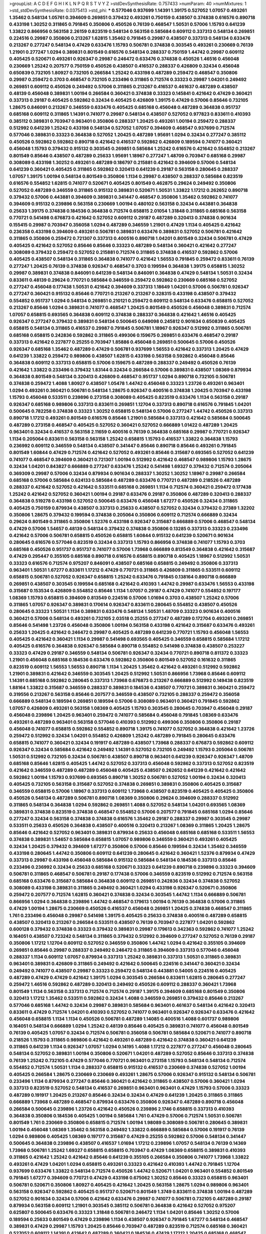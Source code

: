 >groupList:
A C D E F G H I K L
N P Q R S T V Y Z 
>stdDevSynthesisRate:
0.757433 
>numParam:
40
>numMixtures:
1
>std_stdDevSynthesisRate:
0.0375413
>std_phi:
***
0.577046 0.937699 1.14391 1.39175 0.527052 1.07057 0.493261 1.35462 0.548134 1.05761
0.394609 0.269851 0.379432 0.493261 0.750159 0.438507 0.374838 0.616576 0.890718 0.433198
1.30252 0.311865 0.791845 0.350806 0.450526 0.76139 0.468547 1.50531 0.57006 1.15793
0.641239 1.33822 0.866956 0.563158 2.26159 0.823519 0.548134 0.563158 0.585684 0.609112
0.337313 0.548134 0.269851 0.224516 0.29987 0.350806 0.213267 1.62815 1.35462 0.791845
0.29987 0.438507 0.337313 0.548134 0.633476 0.213267 0.277247 0.548134 0.47429 0.633476
1.15793 0.506781 0.374838 0.303545 0.493261 0.230669 0.76139 1.21901 0.277247 1.0294
0.389831 0.801549 0.616576 0.548134 0.288337 0.750159 1.44742 0.29987 0.609112 0.405425
0.520671 0.493261 0.926347 0.29987 0.246472 0.633476 0.374838 0.450526 1.46516 0.456048
0.230669 1.25242 0.207577 0.750159 0.450526 0.438507 0.416537 0.288337 0.426809 0.32434
0.456048 0.650839 0.732105 1.80927 0.732105 0.266584 1.25242 0.433198 0.487289 0.259472
0.468547 0.350806 0.29987 0.259472 0.3703 0.468547 0.732105 0.233496 0.311865 0.712574
0.33323 0.29987 1.04201 0.249492 0.269851 0.609112 0.450526 0.249492 0.57006 0.311865
0.213267 0.416537 0.461637 0.487289 0.438507 0.48139 0.456048 0.389831 1.00194 0.266584
0.360421 0.374838 0.33323 0.145841 0.421642 0.47429 0.360421 0.337313 0.29187 0.405425
0.592862 0.32434 0.405425 0.426809 1.39175 0.47429 0.57006 0.85646 0.732105 1.28675
0.846091 0.213267 0.346559 0.633476 0.405425 0.685168 0.456048 0.487289 0.364838 0.951737
0.685168 0.609112 0.311865 1.14391 0.741077 0.29987 0.548134 0.438507 0.527052 0.977823
0.833611 0.410393 0.385112 0.389831 0.703947 0.963401 0.350806 0.288337 1.20425 0.493261
1.00194 0.259472 0.288337 0.512992 0.641239 1.25242 0.433198 0.548134 0.527052 1.07057
0.394609 0.468547 0.937699 0.712574 0.577046 0.389831 0.33323 0.364838 0.527052 1.20425
0.487289 1.95691 1.0294 0.32434 0.277247 0.385112 0.450526 0.592862 0.592862 0.890718
0.421642 0.416537 0.592862 0.426809 0.189594 0.741077 0.360421 0.456048 1.15793 0.379432
0.915132 0.303545 0.269851 0.585684 1.25242 0.616576 0.421642 0.554852 0.213267 0.801549
0.85646 0.438507 0.487289 0.25633 1.95691 1.18967 0.277247 1.48709 0.703947 0.685168
0.29987 0.308089 0.433198 1.30252 0.493261 0.487289 0.186797 0.215881 0.421642 0.394609
0.57006 0.548134 0.641239 0.360421 0.405425 0.311865 0.592862 0.320413 0.641239 0.29187
0.563158 0.280645 0.288337 1.07057 1.39175 1.00194 0.548134 0.801549 0.350806 1.1134
0.29987 0.438507 0.288337 0.585684 0.823519 0.616576 0.554852 1.62815 0.741077 0.520671
0.405425 0.801549 0.462875 0.29624 0.249492 0.350806 0.527052 0.487289 0.346559 0.311865
0.915132 0.389831 0.520671 1.50531 1.33822 1.17212 0.262652 0.890718 0.379432 0.57006
0.443881 0.394609 0.389831 0.341447 0.468547 0.350806 1.35462 0.592862 0.741077 0.394609
0.915132 0.239896 0.563158 0.230669 1.00194 0.480102 0.563158 0.32434 0.443881 0.364838
0.25633 1.39175 0.374838 0.184536 0.364838 0.712574 0.658815 2.01054 1.31848 0.311865
0.685168 0.563158 0.770721 0.541498 0.676873 0.421642 0.527052 0.609112 0.29187 0.487289
0.320413 0.374838 0.901634 0.155415 0.29987 0.703947 0.356058 1.0294 0.487289 0.346559
1.21901 0.47429 1.1134 0.405425 0.421642 0.236358 0.433198 0.394609 0.493261 0.506781
0.389831 0.633476 0.389831 0.527052 0.506781 0.421642 0.311865 0.350806 0.259472 0.721307
0.337313 0.400516 0.890718 1.04201 0.801549 0.32434 0.506781 0.47429 0.405425 0.421642
0.527052 0.85646 0.85646 0.33323 0.487289 0.548134 0.360421 0.421642 0.277247 0.308089
0.379432 0.259472 0.527052 0.215881 0.712574 0.311865 0.374838 0.416537 0.592862 0.57006
0.405425 0.438507 0.548134 0.311865 0.364838 0.741077 0.421642 1.56553 0.791845 0.259472
0.833611 0.76139 0.277247 1.20425 0.76139 0.374838 0.926347 0.468547 0.3703 0.199594
0.364838 1.39175 0.658815 1.30252 0.29987 0.389831 0.374838 0.846091 0.641239 0.548134
0.846091 0.364838 0.47429 0.548134 1.50531 0.32434 0.833611 0.48139 0.29624 0.770721
0.585684 0.346559 0.259472 0.592862 0.230669 0.685168 0.527052 0.277247 0.456048 0.177438
1.50531 0.421642 0.394609 0.337313 1.18649 1.04201 0.57006 0.506781 0.926347 0.277247
0.360421 0.915132 0.85646 0.770721 0.213267 0.213267 0.328315 0.433198 0.438507 0.379432
0.554852 0.951737 1.0294 0.548134 0.269851 0.210121 0.259472 0.609112 0.548134 0.633476
0.658815 0.527052 0.213267 0.85646 1.0294 0.389831 0.741077 0.468547 1.20425 0.801549
0.450526 0.456048 0.389831 0.712574 1.07057 0.658815 0.693565 0.364838 0.609112 0.374838
0.288337 0.364838 0.421642 1.46516 0.405425 0.926347 0.277247 0.379432 0.389831 0.548134
0.500645 0.649098 0.245812 0.901634 0.650839 0.405425 0.658815 0.548134 0.311865 0.416537
0.29987 0.791845 0.506781 1.18967 0.926347 0.512992 0.311865 0.506781 0.685168 0.658815
0.242836 0.592862 0.311865 0.499306 0.159675 0.269851 0.633476 0.468547 0.29187 0.337313
0.421642 0.227877 0.25255 0.703947 1.85886 0.456048 0.269851 0.500645 0.57006 0.450526
0.926347 0.685168 1.35462 0.487289 0.47429 0.506781 0.937699 1.56553 0.421642 0.337313
1.20425 0.47429 0.641239 1.33822 0.259472 0.989806 0.438507 1.62815 0.433198 0.563158
0.592862 0.456048 0.85646 0.364838 0.609112 0.337313 0.658815 0.57006 0.159675 0.487289
0.288337 0.249492 0.450526 0.76139 0.421642 1.33822 0.233496 0.379432 1.83144 0.32434
0.266584 0.57006 0.389831 0.438507 1.08369 0.879934 0.364838 0.801549 0.548134 0.320413
0.426809 0.468547 0.951737 1.0294 0.890718 0.732105 0.506781 0.374838 0.259472 1.4088
1.80927 0.438507 1.05478 1.44742 0.456048 0.33323 1.23726 0.493261 0.963401 1.0294
0.493261 0.360421 0.506781 0.548134 1.28675 0.926347 0.400516 0.374838 1.20425 0.703947
0.433198 1.15793 0.456048 0.533511 0.239896 0.273158 0.308089 0.405425 0.823519 0.633476
1.1134 0.563158 0.29187 0.926347 0.685168 0.989806 0.337313 0.833611 0.269851 1.12704
0.337313 0.890718 0.616576 0.791845 1.04201 0.500645 0.782258 0.374838 0.33323 1.30252
0.658815 0.548134 0.57006 0.277247 1.44742 0.450526 0.337313 0.890718 1.17212 0.493261
0.801549 0.616576 0.85646 1.21901 0.585684 0.337313 0.421642 0.585684 0.500645 0.487289
0.273158 0.468547 0.405425 0.527052 0.360421 0.527052 0.666889 1.01422 0.487289 1.20425
0.963401 0.32434 0.416537 0.563158 2.11659 0.400516 0.76139 0.364838 0.685168 0.29987
0.770721 0.926347 1.1134 0.205064 0.833611 0.563158 0.563158 1.25242 0.658815 1.15793
0.416537 1.33822 0.364838 1.15793 0.236992 0.609112 0.346559 0.548134 0.438507 0.341447
0.85646 0.890718 0.85646 0.493261 0.791845 0.801549 1.60844 0.47429 0.712574 0.421642
0.527052 0.493261 0.85646 0.315687 0.693565 0.527052 0.641239 0.741077 0.468547 0.394609
0.360421 0.721307 1.00194 0.512992 0.421642 0.468547 0.989806 1.15793 1.28675 0.32434
1.04201 0.843827 0.666889 0.277247 0.633476 1.25242 0.541498 1.69327 0.379432 0.712574
0.205064 0.369309 0.29987 0.57006 0.32434 0.879934 0.901634 0.288337 1.30252 1.30252
1.18967 0.29987 0.266584 0.685168 0.57006 0.585684 0.624133 0.585684 0.487289 0.633476
0.770721 0.487289 0.218526 0.487289 0.288337 0.421642 0.527052 0.421642 0.533511 0.685168
0.269851 1.1134 0.712574 0.360421 0.259472 0.177438 1.25242 0.421642 0.527052 0.360421
1.00194 0.29187 0.633476 0.29187 0.350806 0.487289 0.320413 0.288337 0.364838 0.519278
0.433198 0.527052 0.500645 0.633476 0.456048 1.67277 0.450526 0.32434 0.311865 0.405425
0.750159 0.879934 0.438507 0.337313 0.25633 0.438507 0.527052 0.32434 0.379432 0.27389
1.32202 0.350806 1.28675 0.379432 0.199594 0.374838 0.205064 0.350806 0.609112 0.712574
0.666889 0.32434 0.29624 0.801549 0.311865 0.350806 1.52376 0.433198 0.926347 0.315687
0.666889 0.57006 0.468547 0.548134 0.47429 0.57006 1.54657 0.48139 0.548134 0.379432
0.374838 0.350806 0.13285 0.337313 0.33323 0.233496 0.421642 0.57006 0.506781 0.658815
0.450526 0.658815 1.60844 0.915132 0.641239 0.520671 0.901634 0.280645 0.616576 0.577046
0.823519 0.32434 0.337313 1.15793 0.866956 0.374838 0.741077 1.15793 0.3703 0.685168
0.450526 0.951737 0.951737 0.741077 0.57006 1.73968 0.666889 0.813549 0.364838 0.421642
0.315687 0.47429 0.295447 0.355105 0.685168 0.890718 0.616576 0.658815 0.890718 0.405425
1.18967 0.512992 1.50531 0.33323 0.616576 0.712574 0.975207 0.846091 0.438507 0.685168
0.658815 0.249492 0.350806 0.337313 0.963401 1.50531 1.67277 0.833611 1.17212 0.47429
0.770721 0.311865 0.426809 0.311865 0.533511 0.609112 0.658815 0.506781 0.527052 0.926347
0.658815 1.25242 0.633476 0.791845 0.138164 0.890718 0.666889 0.269851 0.438507 0.303545
0.199594 0.685168 0.421642 0.410393 1.44742 0.29987 0.633476 1.56553 0.433198 0.315687
0.153534 0.426809 0.554852 0.85646 1.1134 1.07057 0.29187 0.47429 0.741077 0.554852
0.197177 1.08369 1.15793 0.658815 0.394609 0.813549 0.224516 0.57006 1.01694 0.3703
0.438507 1.25242 0.57006 0.311865 1.07057 0.926347 0.389831 0.170614 0.926347 0.833611
0.280645 0.554852 0.438507 0.450526 0.280645 0.33323 1.50531 1.1134 0.389831 0.633476
0.548134 1.50531 1.48709 0.33323 0.901634 0.400516 0.360421 0.57006 0.548134 0.493261
0.732105 2.03518 0.25255 0.277247 0.487289 0.172704 0.493261 0.269851 0.85646 0.541498
1.23726 0.456048 0.350806 1.00194 0.563158 0.433198 0.421642 0.315687 0.633476 0.493261
0.25633 1.20425 0.421642 0.246472 0.29987 0.405425 0.487289 0.641239 0.770721 1.15793
0.456048 1.56553 0.405425 0.421642 0.360421 1.1134 0.29987 0.541498 0.693565 0.405425
0.346559 0.658815 0.585684 1.17212 0.405425 0.616576 0.364838 0.926347 0.585684 0.890718
0.554852 0.541498 0.374838 0.438507 0.253227 0.33323 0.47429 0.29187 0.346559 0.548134
0.506781 0.926347 0.32434 0.770721 0.890718 0.811372 0.33323 1.21901 0.456048 0.685168
0.184536 0.633476 0.592862 0.350806 0.801549 0.527052 0.161632 0.311865 0.823519 0.609112
1.56553 1.56553 0.890718 1.1134 1.20425 1.35462 0.421642 0.493261 0.512992 0.592862
1.21901 0.389831 0.421642 0.346559 0.303545 1.20425 0.512992 1.50531 0.866956 1.73968
0.85646 0.609112 1.14391 0.685168 0.592862 0.280645 0.337313 1.73968 0.676873 0.213267
0.666889 0.512992 0.149438 0.823519 1.88164 1.33822 0.315687 0.346559 0.288337 0.389831
0.184536 0.438507 0.770721 0.389831 0.360421 0.259472 0.319556 0.213267 0.563158 0.85646
0.207577 0.346559 0.438507 0.732105 0.288337 0.259472 0.356058 0.666889 0.548134 0.189594
0.269851 0.189594 0.57006 0.308089 0.963401 0.360421 0.791845 0.592862 1.07057 0.426809
0.493261 0.563158 1.08369 0.405425 1.15793 0.303545 0.280645 0.703947 0.456048 0.29187
0.456048 0.239896 1.20425 0.963401 0.259472 0.741077 0.585684 0.456048 0.791845 1.08369
0.633476 0.493261 0.487289 0.963401 0.563158 0.577046 0.410393 0.512992 0.499306 0.350806
0.350806 0.29187 0.456048 0.741077 0.658815 0.592862 0.554852 0.890718 1.39175 0.741077
0.527052 0.364838 0.421642 1.23726 0.259472 0.512992 0.32434 1.04201 0.554852 0.426809
1.25242 0.487289 0.791845 0.280645 0.633476 0.658815 0.741077 0.360421 0.32434 0.191917
0.487289 0.438507 1.73968 0.288337 0.676873 0.592862 0.609112 0.926347 0.32434 0.585684
0.421642 0.249492 1.14391 0.527052 0.732105 0.249492 1.15793 0.205064 0.506781 1.50531
0.512992 0.732105 0.32434 0.506781 0.438507 0.890718 0.963401 0.641239 0.926347 0.926347
1.48709 0.685168 0.85646 1.62815 0.405425 1.44742 0.527052 0.337313 0.456048 0.592862
0.337313 0.527052 0.823519 0.421642 0.346559 0.487289 0.487289 0.456048 0.405425 0.438507
0.262652 0.641239 0.421642 0.421642 0.592862 1.00194 1.15793 0.937699 0.693565 0.890718
1.30252 0.506781 0.527052 1.00194 0.32434 0.320413 0.405425 0.732105 0.563158 0.315687
0.527052 0.374838 0.269851 0.389831 0.350806 0.405425 0.315687 0.346559 0.658815 0.57006
1.18967 0.337313 0.609112 1.73968 0.438507 0.823519 0.405425 0.405425 0.350806 0.450526
0.548134 0.487289 0.506781 0.890718 1.08369 0.350806 0.29624 0.394609 0.288337 0.512992
0.311865 0.548134 0.364838 1.0294 0.592862 0.269851 1.4088 0.527052 0.548134 1.04201
0.693565 1.08369 0.389831 0.374838 0.823519 0.374838 0.468547 0.554852 0.57006 0.207577
0.791845 0.685168 1.0294 0.85646 0.277247 0.32434 0.563158 0.374838 0.374838 0.616576
1.35462 0.29187 0.288337 0.29987 0.303545 0.29987 0.533511 0.25633 0.450526 0.364838
0.438507 0.400516 0.320413 0.213267 1.08369 0.311865 1.20425 1.28675 0.85646 0.421642
0.527052 0.963401 0.389831 0.879934 0.25633 0.456048 0.685168 0.685168 0.533511 1.56553
0.374838 0.389831 1.54657 0.585684 0.658815 1.07057 0.989806 0.346559 0.360421 0.493261
0.405425 0.32434 1.20425 0.379432 0.394609 1.67277 0.350806 0.57006 0.85646 0.199594
0.32434 1.35462 0.346559 0.433198 0.280645 1.44742 0.350806 0.609112 0.641239 0.280645
0.421642 0.360421 1.52376 0.879934 0.47429 0.337313 0.29987 0.433198 0.456048 0.585684
0.915132 0.585684 0.548134 0.184536 0.337313 0.85646 0.233496 0.236992 0.32434 0.25633
0.685168 0.520671 0.33323 0.641239 0.890718 0.239896 0.33323 0.394609 0.506781 0.311865
0.468547 0.506781 0.29187 0.177438 0.57006 0.346559 0.823519 0.512992 0.712574 0.563158
0.685168 0.633476 0.315687 0.585684 0.364838 0.609112 0.269851 0.242836 0.32434 0.374838
0.527052 0.308089 0.433198 0.389831 0.311865 0.249492 0.360421 1.0294 0.433198 0.926347
0.520671 0.350806 0.259472 0.207577 0.712574 1.62815 0.360421 0.374838 0.32434 0.303545
1.44742 1.1134 0.666889 0.506781 0.866956 1.0294 0.364838 0.239896 1.44742 0.468547
0.179613 1.00194 0.76139 0.364838 0.57006 0.311865 0.47429 1.00194 1.28675 0.230669
0.450526 0.416537 0.456048 0.269851 1.20425 0.374838 0.468547 0.311865 1.761 0.233496
0.456048 0.29987 0.541498 1.39175 0.405425 0.25633 0.374838 0.400516 0.487289 0.658815
0.438507 0.320413 0.213267 0.266584 0.533511 0.438507 0.76139 0.703947 0.227877 1.04201
0.592862 0.600128 0.379432 0.374838 0.33323 0.379432 0.389831 0.29987 0.179613 0.342363
0.592862 0.741077 1.25242 0.164051 0.438507 0.723242 0.548134 0.311865 0.379432 0.512992
0.394609 0.277247 0.527052 0.76139 0.29187 0.350806 1.17212 1.12704 0.609112 0.527052
0.346559 0.350806 1.44742 1.0294 0.421642 0.355105 0.394609 0.269851 0.85646 0.29987
0.288337 0.249492 0.246472 0.311865 0.394609 0.337313 0.577046 0.456048 0.288337 1.1134
0.609112 1.07057 0.879934 0.337313 1.25242 0.389831 0.337313 1.50531 0.311865 0.389831
0.963401 0.389831 0.426809 0.311865 0.249492 0.421642 0.500645 0.224516 0.341447 0.360421
0.32434 0.249492 0.741077 0.438507 0.29987 0.33323 0.259472 0.548134 0.443881 0.54005
0.224516 0.405425 0.487289 0.47429 0.47429 0.421642 1.39175 1.0294 0.303545 0.266584
0.833611 1.62815 0.280645 0.277247 0.259472 1.46516 0.592862 0.487289 0.320413 0.249492
0.450526 0.609112 0.288337 0.360421 1.73968 0.801549 1.1134 0.563158 0.337313 0.712574
0.712574 0.29187 1.39175 0.394609 0.685168 0.801549 0.350806 0.320413 1.17212 1.35462
0.533511 0.592862 0.32434 1.4088 0.346559 0.269851 0.379432 0.85646 0.213267 0.577046
0.685168 1.44742 0.32434 0.29987 0.389831 0.585684 0.963401 0.461637 0.548134 0.421642
0.320413 0.833611 0.47429 0.712574 1.04201 0.410393 0.527052 0.741077 0.963401 0.926347
0.926347 0.633476 0.421642 0.456048 0.658815 1.1134 1.1134 0.450526 0.506781 0.487289
1.14085 0.400516 1.4088 0.601737 0.989806 0.164051 0.548134 0.666889 1.0294 1.25242
0.48139 0.85646 0.405425 0.389831 0.741077 0.456048 0.801549 0.76139 0.405425 1.07057
0.32434 0.712574 0.506781 0.356058 0.506781 0.585684 0.520671 0.741077 0.890718 0.218526
1.15793 0.311865 0.989806 0.421642 0.493261 0.487289 0.421642 0.374838 0.360421 0.641239
0.311865 0.641239 1.1134 0.926347 1.07057 1.0294 0.14195 1.4088 1.17212 0.227877
0.277247 0.456048 0.280645 0.548134 0.527052 0.389831 1.00194 0.350806 0.520671 1.04201
0.487289 0.527052 0.85646 0.337313 0.374838 0.76139 1.25242 0.732105 0.47429 0.577046
0.770721 0.963401 0.273158 1.15793 0.548134 0.548134 0.712574 0.554852 0.712574 1.50531
1.1134 0.288337 0.658815 0.915132 0.416537 0.230669 0.374838 0.527052 1.00194 0.405425
0.266584 1.28675 0.230669 0.230669 0.493261 1.28675 0.57006 0.926347 0.915132 0.548134
0.506781 0.233496 1.1134 0.879934 0.277247 0.85646 0.360421 0.421642 0.311865 0.438507
0.57006 0.360421 1.0294 0.337313 0.823519 0.527052 0.548134 0.416537 0.269851 0.963401
0.963401 0.47429 1.15793 0.57006 0.33323 0.487289 0.191917 1.20425 0.213267 0.85646
0.32434 0.32434 0.47429 0.641239 1.20425 0.311865 0.311865 0.666889 1.73968 0.487289
0.468547 0.879934 0.633476 0.350806 0.926347 0.487289 0.890718 0.456048 0.266584 0.500645
0.239896 1.23726 0.421642 0.450526 0.239896 2.1746 0.658815 0.337313 0.410393 0.364838
0.350806 0.184536 0.405425 1.00194 0.585684 1.761 0.47429 0.57006 0.712574 1.50531
0.506781 0.801549 1.761 0.230669 0.350806 0.658815 0.712574 1.00194 1.98089 0.308089
0.506781 0.280645 0.389831 1.00194 0.456048 1.08369 1.35462 0.563158 0.249492 1.33822
0.666889 0.585684 0.57006 0.191917 0.76139 1.0294 0.989806 0.405425 1.08369 0.197177
0.315687 0.47429 0.25255 0.592862 0.57006 0.548134 0.341447 0.500645 0.364838 0.239896
0.438507 0.416537 1.01694 1.17212 0.239896 1.07057 0.548134 0.76139 0.14369 1.73968
0.506781 1.25242 1.69327 0.658815 0.658815 0.703947 0.47429 1.08369 0.658815 0.389831
0.410393 0.311865 0.421642 1.25242 0.421642 0.85646 0.641239 0.355105 0.266584 0.350806
0.741077 1.73968 1.33822 0.493261 0.47429 1.04201 1.0294 0.658815 0.493261 0.33323
0.421642 0.410393 1.44742 0.791845 1.12704 0.937699 0.633476 1.33822 0.548134 0.712574
0.450526 1.44742 0.520671 1.04201 0.963401 0.554852 0.801549 0.791845 1.67277 0.394609
0.770721 0.47429 0.433198 0.675062 1.30252 0.85646 0.33323 0.658815 0.963401 0.506781
0.520671 0.350806 1.80927 0.405425 0.421642 1.20425 0.563158 1.28675 1.0294 0.989806
0.963401 0.563158 0.926347 0.592862 0.405425 0.951737 0.520671 0.801549 1.3749 0.833611
0.374838 1.00194 0.487289 0.527052 0.901634 0.32434 0.57006 0.421642 0.633476 0.29987
0.741077 0.506781 0.732105 0.487289 0.29187 0.879934 0.563158 0.609112 1.21901 0.303545
0.385112 0.506781 0.364838 0.421642 0.527052 0.975207 0.625807 0.500645 0.633476 0.33323
1.31848 0.506781 0.246472 1.1134 1.04201 0.85646 1.30252 0.57006 0.189594 0.25633
0.801549 0.47429 0.239896 1.1134 0.438507 0.926347 0.791845 1.67277 0.548134 0.468547
0.389831 0.47429 0.29987 1.15793 1.20425 0.85646 0.703947 0.487289 0.823519 0.712574
0.685168 0.360421 0.527052 0.609112 1.14391 0.421642 0.487289 0.360421 0.184536 0.47429
1.17212 1.20425 0.685168 0.468547 0.32434 0.269851 0.548134 0.741077 0.374838 0.308089
0.405425 1.15793 0.937699 0.360421 1.30252 0.350806 0.493261 0.280645 0.277247 1.00194
0.284084 1.15793 1.62815 1.0294 0.311865 0.658815 0.416537 0.685168 0.741077 0.592862
1.08369 0.791845 0.57006 1.15793 0.456048 0.400516 0.658815 0.506781 0.32434 0.346559
0.48139 0.191917 0.963401 0.506781 1.4088 0.541498 1.35462 0.145841 0.438507 1.54657
0.989806 0.989806 0.389831 0.846091 1.39175 0.712574 0.57006 0.337313 0.712574 0.394609
1.73968 0.337313 0.280645 0.456048 0.350806 1.00194 0.426809 0.416537 0.527052 0.337313
0.85646 0.360421 0.685168 0.658815 0.433198 0.438507 0.389831 1.18967 0.685168 0.926347
0.236992 1.07057 0.400516 0.450526 0.57006 0.360421 1.1134 0.609112 0.315687 0.527052
0.421642 0.277247 0.592862 0.438507 1.28675 0.520671 0.493261 0.527052 0.527052 0.641239
0.609112 0.360421 0.433198 0.410393 0.346559 0.374838 0.374838 0.989806 0.76139 0.400516
0.85646 0.833611 0.29987 0.456048 2.03518 0.989806 0.360421 0.311865 0.405425 0.33323
0.712574 0.126193 0.379432 2.03518 0.585684 0.487289 0.405425 0.506781 0.685168 0.791845
0.585684 0.890718 0.456048 0.592862 0.438507 0.288337 0.29187 1.00194 0.493261 1.07057
0.527052 0.76139 0.29187 0.791845 1.20425 0.416537 1.69327 0.975207 0.32434 0.337313
0.658815 0.32434 0.890718 1.3749 0.563158 1.00194 0.609112 0.47429 0.712574 0.394609
0.85646 0.389831 0.989806 0.277247 0.487289 0.3703 0.633476 0.693565 0.585684 0.641239
0.172704 1.07057 0.712574 0.527052 0.356058 0.548134 1.25242 1.23726 0.658815 0.833611
0.25255 0.926347 1.58471 0.823519 0.527052 0.685168 0.433198 0.685168 1.33822 1.73968
0.712574 0.926347 0.641239 1.25242 0.438507 0.866956 0.624133 0.153534 0.548134 0.548134
0.456048 0.732105 0.311865 0.394609 0.47429 0.364838 0.443881 1.00194 0.633476 0.658815
0.527052 0.592862 0.29624 0.616576 0.890718 0.901634 0.374838 0.548134 0.337313 0.890718
0.249492 0.633476 0.641239 0.350806 0.548134 1.20425 0.685168 0.666889 0.541498 0.658815
0.712574 0.833611 0.456048 0.303545 0.548134 0.389831 0.14195 0.541498 0.616576 1.25242
0.456048 1.761 0.405425 1.62815 0.741077 0.221798 0.33323 0.341447 0.609112 1.20425
0.360421 0.269851 0.650839 0.791845 1.46516 0.456048 0.433198 0.337313 0.259472 0.666889
1.07057 0.506781 0.266584 1.33822 0.456048 1.14391 0.433198 1.28675 0.609112 0.426809
0.405425 0.360421 1.15793 0.303545 0.85646 0.379432 0.259472 0.506781 0.337313 0.493261
0.303545 0.616576 0.374838 1.01422 1.30252 0.29987 0.791845 0.506781 1.73968 0.641239
0.207577 1.30252 0.29987 0.311865 0.29987 0.512992 1.04201 0.246472 1.30252 1.4088
0.951737 0.548134 0.405425 0.32434 0.658815 0.172704 1.17212 0.421642 0.320413 0.770721
0.249492 0.641239 0.609112 1.73968 2.03518 0.400516 0.813549 0.191917 0.506781 0.389831
0.233496 1.07057 0.374838 1.14391 0.32434 1.25242 1.00194 1.60844 0.585684 0.32434
0.963401 1.39175 0.585684 0.548134 0.364838 0.177438 0.641239 0.506781 0.685168 0.85646
0.685168 0.527052 0.487289 0.592862 0.85646 0.153534 0.32434 0.989806 0.527052 0.685168
0.32434 1.30252 0.389831 0.47429 1.62815 0.364838 1.15793 0.926347 0.989806 1.15793
0.658815 0.360421 0.487289 1.44742 1.60844 0.770721 0.609112 1.67277 0.890718 1.56553
1.56553 0.32434 0.311865 0.360421 0.823519 0.866956 0.280645 0.364838 0.791845 0.85646
1.00194 0.421642 0.633476 0.506781 0.456048 0.360421 1.28675 0.320413 0.311865 0.421642
0.585684 0.47429 0.741077 0.337313 0.578593 0.658815 1.25242 0.405425 0.527052 0.374838
0.426809 0.741077 0.311865 0.311865 0.450526 0.374838 0.493261 0.833611 0.33323 0.346559
0.823519 0.346559 0.85646 0.487289 1.00194 0.320413 0.76139 1.80927 0.487289 0.616576
0.791845 0.456048 0.666889 0.364838 0.732105 1.0294 0.741077 0.487289 0.57006 0.633476
0.685168 1.08369 0.421642 0.609112 0.186797 0.666889 0.389831 0.609112 0.548134 0.32434
0.915132 0.374838 1.80927 0.468547 0.641239 1.28675 0.633476 0.421642 0.303545 0.32434
0.487289 0.288337 0.76139 1.00194 0.405425 0.411494 0.443881 1.39175 1.62815 1.50531
1.20425 0.337313 1.0294 0.410393 0.487289 0.890718 1.35462 0.951737 0.438507 0.389831
0.379432 0.239896 0.269851 0.239896 0.389831 0.770721 0.85646 0.676873 0.85646 0.337313
0.374838 0.280645 0.685168 0.374838 1.33822 0.741077 0.685168 0.450526 1.1134 0.937699
0.741077 0.527052 0.389831 0.548134 1.15793 1.00194 0.438507 0.456048 0.548134 0.741077
0.389831 0.866956 0.616576 0.833611 1.1134 0.159675 1.25242 0.712574 0.394609 0.421642
0.259472 0.259472 1.62815 0.311865 1.00194 1.0294 0.926347 0.823519 1.07057 0.926347
0.989806 0.350806 0.609112 0.823519 0.416537 0.890718 1.80927 0.450526 0.609112 1.69327
1.30252 0.394609 0.32434 0.360421 0.215881 0.85646 0.650839 1.07057 0.975207 1.4088
0.926347 1.62815 0.915132 1.35462 0.438507 0.29987 0.438507 1.08369 1.04201 0.658815
1.30252 1.44742 0.801549 0.230669 0.527052 1.04201 0.770721 1.9047 0.288337 0.230669
1.28675 0.29987 1.07057 0.450526 0.666889 1.30252 1.67277 1.20425 1.15793 0.548134
0.374838 0.239896 0.770721 0.438507 0.609112 0.915132 1.9862 0.405425 0.3703 0.311865
0.277247 0.625807 0.658815 1.0294 0.456048 1.44742 1.48709 0.926347 0.770721 1.25242
0.487289 0.450526 0.487289 1.20425 0.421642 0.548134 0.33323 0.823519 0.421642 1.1134
0.421642 0.311865 0.563158 1.39175 1.50531 1.25242 1.30252 0.650839 1.4088 1.07057
0.405425 0.426809 0.337313 1.56553 0.487289 0.47429 0.989806 0.405425 0.269851 1.0294
1.30252 1.08369 0.456048 1.33822 0.456048 0.527052 0.732105 0.191917 0.616576 1.08369
0.658815 0.337313 0.416537 1.07057 1.44742 0.288337 0.379432 0.379432 0.712574 0.801549
0.666889 0.823519 1.04201 0.57006 0.676873 0.32434 0.438507 0.585684 0.269851 0.207577
0.311865 1.73968 1.50531 0.658815 1.60844 0.951737 0.616576 0.85646 0.890718 0.506781
0.350806 0.801549 0.770721 0.506781 1.33822 0.989806 0.456048 1.69327 0.616576 0.29987
0.527052 0.32434 0.33323 0.577046 0.770721 0.421642 0.85646 1.54657 1.15793 0.890718
0.468547 1.0294 0.633476 0.866956 0.288337 1.09992 0.823519 0.890718 0.685168 1.04201
1.28675 0.527052 0.770721 0.346559 0.585684 0.350806 1.54657 1.12704 0.527052 1.05761
0.770721 0.926347 0.337313 0.658815 1.33822 0.866956 0.47429 0.791845 0.520671 0.685168
0.901634 1.20425 1.15793 1.1134 1.15793 1.80927 0.609112 1.88164 1.44742 1.25242
0.493261 1.04201 1.00194 0.926347 0.47429 1.39175 0.770721 1.23726 1.46516 0.633476
0.685168 0.721307 1.56553 1.33822 1.15793 0.32434 0.259472 0.32434 0.269851 1.08369
0.32434 0.616576 0.468547 0.741077 0.487289 0.239896 0.500645 0.85646 0.179613 1.07057
0.533511 0.337313 0.712574 0.548134 0.633476 0.389831 1.15793 0.33323 0.823519 0.389831
1.15793 0.85646 0.224516 0.487289 1.0294 0.277247 0.230669 0.389831 0.456048 0.527052
0.866956 0.468547 1.15793 0.280645 0.350806 1.44742 0.394609 0.33323 0.259472 0.616576
0.57006 1.83144 0.487289 0.405425 0.389831 0.400516 0.506781 0.685168 0.328315 0.527052
0.405425 0.394609 0.468547 0.480102 0.890718 0.770721 0.32434 0.85646 0.421642 0.801549
0.374838 1.04201 0.926347 0.487289 0.32434 0.926347 0.421642 0.421642 0.311865 0.426809
0.159675 0.33323 1.39175 1.20425 0.963401 0.416537 0.506781 0.230669 0.29987 0.712574
0.221798 1.0294 0.500645 0.421642 0.520671 0.311865 0.592862 1.08369 0.405425 0.833611
0.246472 0.364838 0.57006 0.791845 0.29987 0.337313 0.385112 0.421642 0.364838 1.07057
0.374838 1.56553 0.487289 1.67277 0.926347 1.35462 0.633476 0.963401 0.85646 1.25242
0.29987 0.563158 0.364838 0.712574 0.541498 0.379432 0.506781 0.421642 0.389831 0.47429
0.29187 0.879934 0.585684 0.741077 0.609112 0.57006 0.650839 0.433198 1.88164 0.901634
0.487289 0.890718 0.712574 0.487289 1.00194 1.20425 0.350806 0.721307 0.609112 0.311865
0.833611 0.277247 1.67277 0.592862 0.592862 0.685168 0.405425 0.433198 0.277247 0.506781
0.450526 0.833611 0.389831 0.823519 0.563158 0.394609 0.47429 0.364838 1.46516 0.379432
0.221798 0.487289 0.421642 0.421642 0.32434 0.527052 0.337313 0.585684 0.823519 2.1746
0.320413 1.15793 0.213267 1.25242 1.00194 1.18967 0.685168 0.269851 0.405425 0.249492
0.374838 0.548134 0.633476 0.385112 0.76139 1.20425 0.273158 0.633476 1.15793 0.658815
0.625807 0.421642 0.548134 0.456048 1.4088 0.85646 0.592862 0.563158 0.364838 0.732105
1.33822 0.641239 0.57006 1.20425 0.177438 1.25242 1.28675 0.389831 0.732105 0.512992
0.915132 0.438507 1.42989 0.685168 0.29987 0.833611 0.277247 0.616576 1.07057 1.04201
0.609112 0.400516 0.207577 0.450526 1.56553 0.658815 1.20425 0.741077 0.360421 0.487289
0.346559 0.456048 0.712574 0.438507 1.88164 0.585684 0.76139 1.54657 0.328315 0.493261
0.364838 0.360421 0.712574 0.506781 1.15793 0.405425 0.658815 0.500645 0.184536 0.563158
1.33822 0.405425 1.00194 0.500645 1.12704 0.487289 0.666889 0.346559 1.95691 0.548134
0.346559 0.438507 0.364838 0.750159 0.676873 0.609112 0.616576 0.303545 0.468547 0.249492
0.374838 0.541498 0.456048 0.346559 0.468547 0.438507 0.259472 0.32434 0.712574 0.506781
0.389831 0.389831 0.85646 1.54657 0.823519 1.69327 0.791845 0.224516 0.732105 0.25633
0.438507 1.05761 0.32434 0.350806 0.405425 0.337313 0.405425 0.191917 1.30252 0.385112
0.337313 0.989806 1.73968 0.563158 1.50531 0.416537 0.563158 0.693565 0.506781 0.609112
0.32434 0.527052 0.658815 0.438507 0.833611 0.266584 0.76139 0.337313 0.29987 0.364838
0.207577 0.450526 0.641239 1.07057 0.487289 0.915132 0.379432 0.277247 0.405425 0.512992
1.30252 0.456048 1.4088 0.770721 0.456048 0.337313 0.315687 0.379432 0.585684 0.262652
1.46516 0.633476 0.364838 0.164051 1.20425 0.29987 0.32434 0.29987 0.337313 0.833611
0.658815 0.346559 1.17212 0.405425 0.32434 0.364838 0.450526 0.712574 0.29987 0.360421
0.712574 0.360421 0.421642 1.30252 0.266584 0.29987 0.563158 0.926347 0.266584 1.1134
0.227877 0.374838 0.364838 0.438507 0.421642 0.249492 0.741077 1.12704 0.350806 0.846091
0.633476 0.438507 0.633476 0.926347 0.548134 0.487289 0.633476 0.527052 0.438507 0.194269
0.182301 0.230669 0.47429 0.221798 0.527052 0.592862 0.592862 0.450526 0.29987 0.527052
0.33323 0.609112 1.0294 0.712574 0.563158 0.224516 0.346559 0.346559 0.951737 0.405425
0.76139 0.512992 0.57006 1.80927 0.937699 0.548134 0.770721 0.374838 0.890718 0.600128
0.468547 0.616576 0.625807 0.703947 0.438507 0.770721 0.937699 0.311865 0.277247 0.374838
0.609112 1.30252 0.249492 0.360421 0.47429 1.67277 0.410393 0.541498 0.374838 0.191917
1.08369 1.0294 0.337313 0.47429 0.57006 0.277247 0.360421 0.823519 0.926347 0.277247
0.616576 0.433198 0.493261 1.69327 0.405425 0.136491 0.741077 0.280645 0.468547 0.456048
0.337313 0.249492 0.394609 0.364838 0.179613 0.350806 0.658815 0.32434 0.609112 0.609112
0.741077 0.400516 0.685168 0.433198 0.926347 0.450526 0.259472 0.315687 0.29187 0.592862
0.801549 0.32434 0.585684 0.770721 0.288337 0.548134 0.989806 0.658815 1.14391 0.915132
0.259472 0.337313 0.791845 0.609112 0.47429 0.468547 0.230669 0.548134 0.426809 0.592862
1.80927 0.25633 0.456048 0.394609 0.224516 0.823519 0.259472 0.47429 0.32434 0.450526
0.712574 0.666889 0.823519 1.39175 1.08369 1.0294 1.23726 0.438507 0.191917 1.00194
0.360421 0.641239 0.563158 0.750159 0.506781 1.20425 0.239896 0.421642 0.47429 0.554852
0.303545 0.926347 0.609112 0.592862 0.676873 0.394609 0.770721 0.57006 0.625807 0.801549
0.527052 0.487289 0.890718 1.35462 0.703947 0.57006 0.989806 0.438507 0.360421 0.633476
0.541498 0.29187 0.421642 0.311865 0.29987 0.85646 0.364838 0.609112 0.221798 0.177438
0.288337 0.389831 1.08369 0.487289 0.527052 0.76139 0.288337 0.364838 1.69327 0.416537
0.685168 0.563158 0.405425 0.259472 0.389831 0.770721 0.389831 0.246472 0.770721 1.44742
0.438507 0.29187 0.215881 1.50531 0.350806 0.32434 1.761 0.493261 0.288337 0.29987
0.506781 0.609112 1.15793 1.07057 0.346559 0.585684 1.04201 1.15793 0.963401 0.592862
1.00194 0.379432 0.548134 0.563158 0.311865 0.823519 0.421642 0.741077 0.438507 0.259472
0.520671 0.926347 0.527052 0.350806 1.56553 0.450526 0.468547 0.85646 0.57006 0.703947
1.56553 0.303545 1.56553 0.468547 1.42607 0.633476 0.693565 0.29987 0.625807 0.527052
0.394609 0.364838 0.468547 0.221798 0.801549 0.288337 0.416537 0.450526 0.433198 1.4088
0.346559 0.456048 0.47429 0.712574 0.288337 0.487289 0.288337 0.585684 0.421642 0.685168
1.69327 0.47429 0.269851 0.280645 0.585684 0.833611 0.770721 0.506781 0.951737 0.364838
0.685168 0.308089 0.527052 1.0294 0.32434 1.14391 0.57006 0.374838 0.32434 0.890718
0.85646 0.364838 0.374838 0.374838 0.32434 0.47429 0.548134 0.512992 0.554852 0.732105
0.915132 0.527052 0.541498 0.456048 0.890718 0.732105 0.879934 0.207577 0.29987 1.07057
0.405425 0.741077 0.487289 0.350806 0.360421 1.00194 0.616576 0.29987 0.32434 1.20425
0.249492 0.389831 0.712574 0.487289 0.32434 0.456048 0.527052 1.01694 0.405425 0.658815
0.685168 0.379432 0.32434 0.421642 0.450526 0.410393 0.685168 0.416537 1.25242 0.221798
0.311865 0.506781 0.374838 0.221798 1.25242 0.533511 0.311865 0.641239 0.487289 1.00194
0.364838 0.421642 0.866956 1.62815 0.506781 0.311865 0.527052 0.989806 0.379432 0.833611
0.493261 0.641239 0.520671 0.230669 0.527052 0.360421 1.14391 0.33323 0.85646 0.421642
0.641239 0.360421 0.609112 0.239896 0.533511 0.633476 0.592862 0.658815 0.721307 0.400516
0.450526 0.616576 0.85646 0.989806 1.28675 0.29624 0.563158 0.410393 0.32434 0.277247
0.879934 0.533511 1.60844 0.389831 0.641239 0.184536 0.249492 0.658815 1.1134 0.456048
0.527052 1.25242 0.346559 0.641239 0.239896 1.58471 0.350806 1.33822 0.421642 0.421642
0.374838 0.433198 0.170614 1.0294 0.33323 0.450526 0.394609 0.266584 0.712574 0.712574
1.761 0.750159 0.405425 0.506781 0.443881 0.32434 0.616576 0.374838 0.328315 0.438507
0.308089 0.277247 0.506781 1.761 1.25242 0.548134 0.527052 0.633476 1.08369 0.346559
0.487289 0.277247 0.32434 0.506781 0.29187 0.554852 0.666889 0.438507 0.752171 0.685168
0.179613 0.346559 0.32434 1.04201 1.1134 0.500645 0.421642 0.609112 0.506781 0.246472
0.76139 0.213267 1.23726 0.350806 0.487289 0.445072 0.506781 0.989806 0.356058 0.633476
0.633476 0.506781 0.658815 0.311865 0.389831 0.951737 0.379432 0.443881 0.311865 0.421642
0.456048 1.52376 0.468547 0.616576 0.450526 0.199594 0.616576 0.791845 0.563158 0.685168
0.213267 0.592862 0.633476 0.374838 1.1134 0.315687 1.00194 0.461637 0.191917 0.379432
1.09992 0.280645 0.585684 1.39175 0.703947 0.315687 0.548134 0.360421 0.585684 0.405425
0.76139 0.801549 0.364838 0.823519 0.633476 0.29187 0.438507 0.303545 0.685168 0.741077
1.08369 0.770721 1.71862 0.197177 1.30252 1.28675 0.493261 0.364838 1.08369 0.288337
0.221798 0.57006 0.29624 0.506781 1.04201 1.35462 0.360421 0.277247 0.33323 0.224516
0.246472 0.259472 0.879934 0.548134 0.823519 1.33822 0.29987 0.57006 0.269851 0.685168
1.04201 0.493261 0.963401 0.389831 0.405425 0.890718 0.963401 0.360421 0.360421 0.741077
0.712574 0.585684 1.25242 1.35462 0.493261 0.364838 1.35462 1.07057 1.08369 0.389831
1.69327 0.32434 0.487289 0.703947 1.1134 0.625807 0.712574 1.0294 1.18967 0.770721
0.438507 1.0294 1.08369 0.284846 0.915132 0.25255 1.50531 0.346559 0.487289 0.350806
1.67277 0.866956 0.259472 1.20425 0.915132 1.85886 0.337313 0.346559 0.512992 0.239896
0.400516 0.685168 0.890718 0.633476 0.963401 0.846091 0.438507 0.609112 0.633476 1.42989
1.50531 0.461637 1.50531 1.56553 0.685168 1.56553 0.712574 1.88164 0.85646 0.311865
0.57006 0.85646 0.563158 0.493261 0.658815 1.62815 0.288337 1.35462 0.379432 0.541498
0.609112 0.666889 0.658815 0.801549 0.374838 1.56553 1.33822 0.609112 0.926347 1.04201
0.527052 0.527052 0.506781 0.57006 0.703947 0.866956 0.311865 1.33822 1.44742 0.170614
0.346559 1.07057 1.20425 0.405425 1.0294 0.592862 0.633476 0.364838 0.360421 1.0294
0.770721 1.15793 0.585684 0.823519 0.405425 0.548134 1.00194 0.926347 0.500645 0.833611
1.33822 1.07057 0.29987 0.592862 0.846091 0.866956 0.890718 0.433198 1.12704 0.213267
0.633476 0.269851 0.890718 0.288337 0.221798 0.311865 0.493261 0.199594 1.07057 0.554852
0.346559 0.311865 0.609112 0.233496 0.350806 0.468547 0.360421 0.633476 0.563158 0.890718
1.05478 1.04201 0.416537 0.450526 0.456048 0.416537 0.685168 0.527052 1.0294 0.364838
1.60844 0.47429 0.563158 0.487289 1.35462 0.57006 0.405425 0.350806 0.311865 0.712574
0.433198 1.44742 0.421642 0.487289 0.184536 0.350806 0.47429 0.633476 0.239896 0.280645
0.438507 0.85646 0.833611 0.374838 0.563158 0.563158 0.609112 0.712574 0.269851 0.328315
0.658815 1.18967 0.350806 0.410393 0.29987 0.732105 0.233496 0.48139 0.346559 0.527052
0.890718 0.548134 1.28675 0.221798 0.85646 0.85646 0.25633 0.487289 1.15793 0.989806
1.50531 0.189594 0.609112 0.616576 0.468547 0.512992 0.410393 0.741077 0.633476 0.438507
0.426809 0.693565 0.29987 1.15793 0.346559 1.00194 0.770721 1.73968 0.236992 0.833611
1.35462 0.951737 1.00194 1.56553 0.791845 0.249492 0.230669 0.191917 0.277247 0.385112
1.15793 0.221798 1.60844 0.374838 0.866956 0.47429 0.32434 0.221798 0.609112 0.890718
1.21901 0.394609 0.76139 0.394609 0.394609 0.616576 0.813549 1.0294 0.450526 1.0294
1.46516 0.666889 0.770721 0.685168 0.47429 0.29187 0.801549 0.527052 0.703947 0.712574
0.468547 0.374838 0.693565 0.506781 0.462875 0.360421 0.600128 1.12704 0.506781 0.685168
0.364838 0.666889 0.616576 0.791845 0.609112 1.4088 0.421642 0.456048 0.563158 0.350806
0.280645 0.311865 0.32434 0.410393 0.421642 1.07057 0.487289 0.666889 0.405425 0.360421
0.456048 0.450526 0.633476 0.57006 0.33323 1.28675 1.08369 0.676873 1.12704 1.73968
1.1134 1.30252 1.44742 0.548134 1.35462 0.438507 0.468547 1.04201 0.641239 0.416537
0.25255 0.364838 0.890718 0.693565 0.658815 0.533511 0.360421 0.438507 0.385112 1.35462
0.609112 0.527052 0.658815 0.410393 0.416537 0.633476 0.438507 0.901634 0.421642 0.456048
0.609112 1.15793 0.866956 0.609112 0.963401 0.563158 0.379432 0.410393 0.901634 1.15793
1.60844 0.890718 0.32434 0.85646 0.57006 0.29187 0.650839 1.69327 0.658815 0.750159
1.46516 0.926347 0.548134 0.85646 1.20425 0.721307 0.721307 0.750159 0.468547 0.259472
0.685168 0.890718 0.592862 0.741077 0.520671 0.554852 0.76139 0.405425 0.315687 1.62815
0.801549 0.823519 0.33323 0.633476 1.28675 0.915132 0.356058 1.35462 0.57006 1.07057
1.07057 0.172704 0.405425 0.527052 0.426809 0.85646 0.47429 1.1134 0.426809 0.450526
0.394609 1.00194 0.527052 0.666889 0.360421 0.741077 0.213267 0.405425 0.350806 2.1746
0.303545 0.963401 0.732105 1.56553 0.585684 0.685168 0.609112 0.732105 0.389831 1.35462
0.721307 0.506781 0.548134 0.890718 0.592862 1.25242 0.791845 1.15793 1.15793 0.563158
0.249492 0.224516 0.609112 0.712574 0.57006 0.658815 0.76139 0.346559 0.963401 0.311865
1.62815 0.438507 0.416537 0.658815 1.33822 0.360421 1.52376 1.09992 0.374838 0.493261
1.1134 0.360421 0.311865 0.32434 0.360421 0.890718 0.433198 0.191917 1.9047 0.577046
0.438507 0.47429 0.512992 0.577046 0.468547 0.288337 0.104993 0.609112 0.456048 0.405425
0.389831 0.633476 0.438507 0.592862 1.23726 0.438507 0.548134 1.21901 0.249492 0.405425
0.506781 0.609112 0.320413 0.374838 0.624133 0.541498 0.456048 0.421642 0.500645 0.405425
1.00194 1.80927 0.723242 0.29987 0.29187 0.685168 0.32434 0.770721 0.963401 0.685168
0.33323 0.421642 0.438507 0.703947 0.456048 0.468547 0.609112 2.03518 0.658815 1.4088
0.184536 1.48709 0.520671 1.83144 0.76139 0.433198 0.770721 0.456048 0.462875 1.39175
0.85646 0.269851 0.32434 0.801549 0.239896 0.374838 0.527052 0.541498 1.15793 1.30252
0.533511 0.311865 0.926347 0.741077 0.770721 0.239896 0.493261 0.239896 0.512992 0.360421
0.791845 1.56553 0.770721 0.379432 0.577046 1.1134 0.303545 0.394609 1.12704 0.741077
0.527052 0.450526 0.926347 1.33822 0.277247 0.456048 1.67277 0.85646 0.926347 0.493261
0.658815 0.506781 1.20425 1.67277 0.703947 0.85646 0.926347 0.236992 1.04201 0.87758
0.616576 0.685168 0.350806 1.00194 0.890718 0.389831 0.493261 1.1134 0.633476 0.47429
0.249492 0.346559 0.890718 1.08369 0.249492 0.269851 0.585684 0.360421 0.47429 0.311865
0.890718 1.33822 0.506781 0.239896 0.493261 0.548134 0.890718 0.846091 0.548134 0.527052
0.421642 0.592862 1.50531 0.685168 0.239896 0.33323 0.364838 0.266584 0.337313 0.246472
0.379432 1.4088 0.76139 0.963401 1.05761 0.277247 0.450526 0.493261 0.32434 1.80927
0.394609 0.563158 0.374838 1.28675 0.633476 0.374838 0.585684 1.80927 0.230669 1.56553
1.52376 0.374838 0.215881 0.433198 0.770721 1.25242 0.609112 0.374838 0.207577 1.1134
0.389831 1.27117 0.360421 0.76139 0.389831 0.48139 0.433198 1.15793 1.17212 0.963401
0.197177 1.15793 0.47429 0.360421 1.69327 0.541498 1.46516 0.433198 0.693565 0.438507
0.20204 1.08369 0.76139 1.39175 0.520671 0.585684 0.277247 1.88164 0.76139 0.811372
0.468547 0.791845 0.32434 0.346559 0.360421 0.741077 0.379432 0.541498 0.76139 0.280645
0.592862 0.548134 0.438507 0.360421 1.20425 0.685168 1.0294 1.07057 0.328315 0.890718
1.48709 1.04201 0.926347 0.374838 1.32202 1.0294 0.405425 1.20425 0.548134 0.47429
0.548134 0.951737 1.12704 0.374838 0.438507 0.989806 0.890718 1.4088 0.456048 0.625807
0.616576 0.57006 0.405425 0.360421 1.25242 0.433198 0.577046 0.592862 0.389831 0.989806
0.405425 0.633476 1.35462 0.360421 0.416537 0.563158 0.633476 0.389831 0.405425 0.770721
0.57006 0.47429 0.438507 1.07057 0.641239 0.823519 0.770721 0.224516 0.405425 0.346559
0.592862 0.658815 0.633476 0.641239 0.48139 0.487289 0.879934 0.712574 0.277247 0.506781
0.468547 0.379432 0.541498 0.527052 0.76139 0.379432 0.374838 0.389831 0.389831 0.405425
0.450526 0.658815 1.60844 1.25242 0.685168 0.389831 0.712574 0.506781 0.633476 0.633476
0.937699 0.468547 0.512992 0.585684 1.15793 1.4088 1.18967 0.989806 1.28675 0.311865
0.791845 0.487289 0.85646 1.20425 0.438507 1.12704 0.801549 0.421642 0.32434 0.360421
0.791845 1.00194 0.266584 0.901634 0.963401 1.15793 0.350806 0.315687 0.76139 0.320413
1.93322 0.666889 0.592862 0.266584 0.951737 0.658815 0.48139 0.890718 0.468547 0.527052
0.512992 0.712574 0.741077 0.527052 0.641239 1.56553 1.12704 0.487289 0.76139 0.410393
1.09992 0.350806 0.548134 1.20425 0.57006 0.199594 1.04201 0.421642 0.741077 1.50531
0.405425 0.57006 0.823519 0.57006 1.30252 0.320413 0.770721 0.57006 1.15793 0.609112
0.303545 0.487289 0.374838 0.224516 0.29987 0.182301 1.07057 1.20425 0.951737 0.177438
1.15793 0.76139 0.548134 0.578593 0.405425 0.951737 0.846091 0.506781 0.468547 0.685168
0.311865 1.83144 1.04201 0.273158 0.421642 0.703947 1.39175 1.39175 1.28675 0.450526
0.33323 0.421642 0.609112 0.29987 0.47429 0.266584 0.394609 0.394609 0.468547 1.73968
0.438507 0.29987 0.394609 0.329195 0.563158 0.433198 1.20425 1.25242 1.52376 0.47429
0.685168 1.08369 1.60844 1.23726 0.658815 1.20425 0.405425 0.405425 0.666889 0.186797
0.249492 0.609112 0.140232 0.246472 0.374838 0.658815 0.666889 0.823519 0.328315 1.1134
0.609112 0.741077 0.57006 0.249492 0.685168 0.337313 0.421642 0.405425 0.703947 0.421642
0.527052 0.592862 0.548134 0.989806 1.80927 0.199594 0.633476 0.506781 1.60844 0.823519
0.389831 1.56553 0.732105 0.585684 0.468547 0.926347 0.712574 0.47429 1.33822 0.512992
0.641239 0.616576 0.85646 1.12704 0.506781 0.450526 0.823519 0.548134 0.3703 0.199594
0.791845 0.450526 0.29987 0.320413 1.62815 1.4088 0.426809 0.658815 0.548134 0.487289
0.25633 0.487289 0.394609 0.866956 1.15793 0.658815 0.732105 1.33822 0.609112 0.926347
0.456048 0.741077 0.506781 0.389831 1.1134 0.456048 0.989806 0.506781 0.890718 1.46516
0.633476 0.658815 0.527052 0.890718 0.47429 0.493261 0.284846 1.00194 1.20425 0.374838
0.385112 0.400516 0.405425 0.548134 0.262652 0.76139 0.658815 0.585684 0.685168 0.592862
0.266584 0.85646 0.29187 0.732105 0.462875 0.823519 0.548134 0.685168 0.262652 0.426809
0.685168 0.47429 1.69327 1.20425 0.29987 0.416537 0.548134 0.76139 0.280645 0.592862
0.721307 0.405425 0.249492 0.29987 0.230669 0.266584 0.269851 0.592862 0.493261 0.280645
0.693565 0.33323 1.0294 0.76139 0.379432 0.191917 0.456048 0.374838 0.364838 0.512992
0.890718 0.337313 0.456048 0.506781 0.548134 0.616576 0.493261 0.456048 1.44742 0.421642
0.712574 1.50531 0.224516 0.585684 0.493261 0.32434 1.0294 0.506781 0.791845 0.389831
1.33822 0.394609 0.732105 0.527052 0.207577 0.337313 1.1134 0.989806 1.07057 0.280645
0.506781 0.438507 0.426809 0.926347 0.951737 0.823519 0.512992 0.527052 0.487289 1.67277
1.08369 0.438507 1.00194 0.450526 1.04201 0.658815 0.527052 0.421642 0.350806 0.512992
0.592862 0.780166 0.421642 0.25255 0.288337 0.487289 0.533511 0.341447 0.213267 0.685168
0.360421 0.303545 0.416537 0.658815 0.288337 0.421642 0.741077 0.741077 0.315687 0.833611
0.926347 0.666889 0.685168 0.259472 0.989806 1.1134 0.280645 0.47429 0.33323 0.592862
1.0294 0.400516 0.337313 0.506781 0.337313 1.88164 0.493261 0.741077 0.346559 0.269851
0.609112 0.658815 0.951737 0.833611 0.29187 0.374838 0.487289 0.438507 0.405425 0.421642
0.426809 0.389831 0.791845 0.616576 0.389831 0.456048 0.633476 1.20425 0.29987 0.541498
1.73968 0.224516 0.741077 0.33323 0.85646 0.421642 0.770721 0.350806 0.658815 0.350806
0.438507 0.394609 0.732105 1.25242 0.937699 0.963401 0.438507 0.421642 0.833611 0.541498
1.15793 0.548134 0.405425 0.685168 0.57006 0.520671 0.421642 0.989806 0.741077 0.658815
0.791845 0.360421 0.47429 0.421642 0.364838 0.712574 0.421642 0.438507 0.269851 0.25633
0.421642 0.311865 0.456048 0.426809 0.527052 0.311865 0.421642 0.846091 0.355105 0.500645
0.712574 1.17212 0.389831 0.405425 0.311865 0.633476 0.32434 0.288337 0.770721 0.405425
1.44742 0.85646 0.633476 0.548134 1.00194 0.433198 1.44742 0.685168 1.21901 0.641239
1.00194 0.750159 0.926347 0.633476 0.527052 0.770721 1.30252 0.926347 0.487289 0.585684
0.450526 0.585684 0.450526 0.951737 0.750159 0.421642 1.67277 1.56553 1.20425 0.750159
0.374838 0.633476 1.62815 1.80927 0.823519 0.712574 0.311865 0.405425 1.00194 0.308089
0.527052 0.364838 0.951737 0.633476 0.374838 0.592862 0.29187 0.770721 0.741077 0.57006
0.487289 0.29987 0.315687 0.527052 0.541498 0.741077 0.721307 0.337313 0.770721 0.320413
0.750159 0.609112 0.421642 1.18967 0.548134 0.791845 0.915132 1.15793 1.33822 0.379432
0.951737 0.890718 0.866956 0.585684 0.989806 0.791845 0.676873 0.890718 0.890718 0.487289
0.328315 0.487289 0.311865 0.450526 0.47429 2.01054 0.443881 0.616576 0.57006 0.989806
0.833611 0.438507 1.30252 0.506781 0.25633 0.32434 0.215881 1.1134 0.394609 1.08369
0.341447 0.249492 0.76139 0.29987 0.280645 0.337313 0.303545 0.346559 1.33822 0.926347
0.346559 0.191917 0.374838 0.405425 0.288337 0.500645 0.752171 0.374838 0.890718 0.249492
0.823519 0.433198 1.23726 0.405425 1.73968 1.04201 0.374838 0.823519 1.35462 0.57006
0.951737 0.791845 0.400516 0.205064 0.57006 0.433198 0.421642 0.791845 0.230669 0.32434
0.311865 0.770721 1.07057 0.493261 0.915132 0.360421 0.364838 0.389831 0.421642 0.506781
0.29987 0.801549 0.456048 0.288337 0.385112 0.224516 0.266584 0.712574 0.364838 0.963401
0.641239 0.85646 0.433198 0.341447 0.813549 0.400516 0.685168 0.625807 0.360421 0.350806
0.337313 1.28675 0.487289 0.527052 1.35462 0.506781 0.350806 1.50531 1.25242 0.514367
0.506781 1.04201 0.47429 0.337313 0.207577 0.926347 0.468547 1.18967 0.616576 0.438507
0.616576 0.364838 1.08369 0.813549 0.625807 1.07057 0.379432 0.685168 0.658815 1.25242
1.39175 1.67277 0.480102 0.389831 1.17212 0.563158 0.487289 0.585684 0.963401 1.00194
1.07057 1.30252 0.346559 0.197177 0.741077 0.389831 0.400516 1.17212 0.438507 0.879934
0.658815 0.33323 0.641239 0.554852 0.926347 0.450526 1.50531 0.676873 1.17212 0.364838
0.364838 0.616576 1.14391 0.450526 1.35462 0.926347 1.30252 0.308089 0.609112 0.259472
0.57006 1.33822 0.379432 0.592862 0.456048 0.57006 0.468547 2.28931 1.56553 0.341447
0.666889 0.527052 0.963401 0.592862 1.17212 1.0294 0.303545 0.33323 0.374838 0.379432
0.527052 0.592862 0.866956 0.249492 0.940214 0.456048 0.311865 1.04201 0.337313 0.450526
0.721307 0.360421 0.47429 0.438507 0.315687 1.20425 0.405425 0.184536 0.284846 0.487289
0.592862 0.450526 0.405425 1.35462 0.25633 0.527052 0.438507 0.364838 0.389831 0.280645
0.25633 0.527052 1.50531 1.04201 0.658815 0.295447 0.337313 0.823519 0.438507 0.350806
0.506781 0.541498 1.48709 1.1134 0.356058 0.468547 0.405425 0.47429 1.26777 0.47429
0.280645 0.600128 0.337313 0.577046 0.963401 0.33323 0.360421 1.33822 0.350806 0.685168
0.487289 0.685168 1.25242 0.456048 0.29624 0.633476 0.364838 1.20425 0.207577 0.450526
1.50531 0.801549 0.450526 0.833611 0.416537 0.29987 0.506781 0.512992 0.926347 0.624133
0.609112 0.311865 0.179613 0.177438 0.32434 0.926347 0.33323 0.541498 0.712574 1.30252
0.533511 1.56553 0.249492 0.732105 0.563158 0.791845 0.823519 0.57006 0.421642 0.421642
0.280645 0.548134 1.31848 0.450526 0.57006 0.592862 0.85646 1.15793 0.548134 0.633476
0.741077 0.685168 0.512992 0.641239 0.379432 0.585684 1.07057 0.315687 0.512992 0.712574
0.563158 0.450526 0.487289 0.57006 0.658815 0.512992 0.527052 0.750159 0.712574 0.641239
1.25242 0.685168 0.277247 0.374838 0.273158 0.456048 0.609112 0.350806 0.277247 0.374838
0.320413 0.405425 0.236992 0.57006 0.506781 0.177438 0.676873 0.85646 0.27389 0.791845
0.890718 0.400516 0.438507 0.389831 0.456048 0.32434 0.277247 0.989806 0.438507 0.57006
0.191917 0.277247 0.410393 0.259472 0.468547 0.266584 0.416537 0.350806 1.35462 0.29987
0.438507 0.394609 1.1134 0.29987 0.833611 0.633476 0.801549 0.433198 0.379432 0.405425
0.823519 0.3703 0.641239 1.62815 1.1134 0.585684 0.592862 0.685168 0.266584 0.166062
0.364838 0.364838 0.741077 0.389831 0.311865 0.438507 0.770721 1.20425 1.09992 0.421642
0.405425 0.712574 0.303545 0.533511 0.374838 0.269851 0.25633 0.57006 0.438507 0.350806
0.732105 0.770721 0.527052 0.520671 0.311865 0.426809 1.30252 0.350806 0.685168 0.350806
0.846091 0.57006 0.609112 0.239896 0.421642 0.426809 0.360421 0.633476 0.172704 0.487289
0.721307 0.548134 0.915132 0.548134 0.609112 0.350806 0.346559 0.337313 0.221798 0.890718
0.405425 0.633476 0.658815 0.32434 0.405425 0.732105 1.09992 0.207577 1.35462 0.29987
0.213267 2.09097 0.512992 0.658815 0.801549 0.438507 0.685168 0.890718 1.23726 0.438507
0.801549 0.527052 0.641239 0.487289 0.703947 0.801549 0.269851 0.633476 0.732105 0.548134
0.658815 0.890718 0.32434 0.926347 0.364838 0.585684 0.389831 0.685168 0.57006 0.374838
0.823519 0.315687 0.506781 0.770721 1.39175 0.512992 0.879934 0.468547 0.703947 0.421642
0.541498 0.563158 0.416537 0.421642 0.658815 0.915132 0.360421 0.548134 0.47429 0.461637
0.712574 0.246472 0.791845 0.233496 0.433198 0.239896 0.823519 0.416537 1.12704 0.585684
0.563158 0.487289 1.1134 0.770721 0.487289 0.633476 0.374838 0.609112 0.685168 0.85646
0.926347 0.541498 0.456048 0.311865 0.926347 0.585684 1.25242 0.468547 0.963401 0.32434
1.07057 0.364838 0.29987 0.585684 0.76139 0.320413 0.210121 0.389831 0.85646 0.57006
0.541498 0.625807 1.30252 0.866956 0.213267 1.62815 0.658815 0.676873 0.405425 1.04201
0.741077 1.00194 0.438507 0.963401 1.0294 0.438507 0.33323 1.18967 0.239896 1.28675
0.963401 0.320413 0.269851 0.364838 1.50531 1.20425 0.33323 0.57006 0.364838 0.76139
0.269851 0.249492 0.47429 0.433198 0.450526 0.585684 0.963401 0.311865 0.280645 0.685168
0.577046 0.438507 0.374838 1.0294 0.57006 0.609112 0.438507 0.389831 0.155415 0.585684
0.33323 0.823519 0.527052 0.548134 0.269851 0.585684 0.311865 0.269851 0.585684 0.32434
0.616576 0.311865 0.527052 0.47429 0.487289 0.685168 0.379432 0.438507 1.07057 0.29987
0.926347 0.633476 0.782258 0.57006 0.426809 0.360421 0.389831 0.712574 0.487289 0.311865
0.450526 0.308089 0.450526 0.770721 1.50531 1.39175 0.27389 0.32434 0.405425 0.433198
0.246472 0.801549 0.548134 0.266584 0.33323 1.28675 0.337313 0.433198 0.47429 0.266584
0.890718 0.85646 0.277247 0.548134 0.685168 1.30252 0.182301 0.259472 0.438507 1.12704
1.00194 0.389831 0.33323 0.405425 0.823519 0.487289 0.456048 0.438507 0.385112 0.500645
1.00194 0.288337 0.658815 0.32434 0.433198 0.633476 0.57006 0.548134 0.548134 2.11659
0.246472 0.280645 0.426809 0.741077 0.29987 0.585684 0.450526 0.269851 0.85646 1.00194
0.311865 0.846091 0.25633 0.609112 0.712574 1.80927 0.592862 0.527052 0.191917 0.438507
0.512992 0.76139 1.1134 0.592862 0.57006 0.410393 0.890718 0.741077 0.585684 1.04201
0.712574 0.280645 0.487289 0.249492 0.280645 0.438507 0.280645 0.277247 0.616576 0.926347
0.609112 0.389831 0.770721 1.1134 0.548134 0.47429 0.468547 0.315687 0.360421 0.658815
0.592862 0.703947 0.879934 1.4088 0.732105 0.350806 0.389831 0.527052 0.450526 1.85886
0.421642 0.506781 0.658815 0.468547 0.3703 1.20425 0.500645 0.963401 0.506781 0.288337
0.29187 0.527052 1.50531 0.901634 0.963401 0.385112 0.750159 0.527052 0.416537 0.277247
1.1134 0.548134 0.989806 0.866956 0.926347 1.30252 0.259472 0.405425 1.23726 0.487289
0.350806 0.563158 0.29987 0.48139 1.15793 0.337313 0.328315 0.433198 0.506781 0.741077
0.712574 0.384082 0.548134 0.456048 0.249492 0.3703 0.269851 0.658815 0.506781 0.47429
0.277247 0.541498 1.23726 0.577046 0.379432 1.60844 0.280645 0.85646 0.416537 1.15793
1.62815 1.20425 0.426809 1.00194 0.554852 0.666889 0.750159 0.493261 0.487289 0.963401
0.438507 0.207577 0.25633 0.493261 0.25255 1.62815 0.320413 0.741077 0.468547 0.585684
0.350806 1.25242 0.951737 0.394609 0.833611 0.25255 0.374838 1.60844 0.433198 0.548134
0.685168 0.633476 0.249492 0.374838 0.337313 0.421642 0.280645 1.46516 0.219112 0.926347
0.487289 0.394609 0.337313 0.122827 1.39175 0.450526 1.17212 0.426809 1.62815 0.191917
0.389831 0.364838 0.585684 0.438507 0.468547 0.269851 0.421642 1.30252 0.221798 0.712574
0.527052 0.76139 0.506781 0.450526 1.23726 0.389831 0.374838 0.506781 0.833611 1.761
0.350806 0.303545 0.364838 0.770721 0.890718 1.50531 0.527052 0.405425 0.791845 0.288337
0.890718 0.641239 0.277247 0.364838 0.438507 1.07057 0.379432 0.915132 0.421642 0.616576
0.693565 0.616576 0.438507 0.374838 0.685168 1.58471 0.85646 0.533511 0.487289 0.32434
0.374838 0.527052 0.85646 1.1134 1.69327 0.303545 0.239896 0.658815 0.421642 0.337313
1.20425 0.468547 0.311865 0.563158 0.541498 0.85646 0.374838 0.712574 0.374838 0.616576
0.833611 0.57006 0.57006 0.405425 0.548134 0.280645 0.147628 0.989806 0.770721 0.230669
0.741077 0.76139 1.39175 0.230669 0.186797 0.676873 1.07057 0.416537 0.374838 0.527052
0.541498 0.493261 0.732105 0.32434 0.732105 0.609112 0.85646 0.32434 0.230669 0.346559
1.50531 0.487289 0.527052 1.20425 0.394609 0.823519 0.890718 1.25242 0.421642 0.215881
0.433198 0.421642 0.456048 0.585684 0.29187 0.438507 0.833611 0.284846 0.770721 0.480102
0.246472 0.374838 0.527052 0.85646 0.374838 0.866956 0.450526 0.770721 0.741077 1.17212
0.506781 0.25633 1.4088 0.563158 0.350806 0.658815 0.520671 0.320413 0.57006 0.548134
0.585684 0.29987 1.44742 0.224516 0.823519 0.721307 0.337313 0.280645 0.416537 0.177438
0.249492 0.29187 0.29987 0.527052 0.337313 0.533511 0.239896 0.527052 0.506781 1.35462
1.25242 0.29987 0.288337 0.433198 0.405425 1.25242 0.394609 1.07057 0.33323 0.506781
0.249492 0.191917 0.963401 0.548134 0.500645 0.337313 0.421642 1.15793 1.15793 1.07057
0.342363 0.374838 0.685168 0.609112 0.712574 0.685168 0.548134 0.493261 0.416537 0.801549
0.468547 0.303545 0.421642 0.213267 0.311865 0.405425 0.410393 0.633476 0.405425 0.269851
0.438507 0.592862 0.666889 1.44742 0.609112 1.69327 0.487289 0.577046 0.493261 0.277247
0.213267 0.337313 0.890718 0.346559 0.346559 1.88164 0.416537 1.50531 1.15793 0.416537
0.311865 0.215881 0.866956 0.592862 0.951737 0.191917 0.658815 0.456048 0.487289 0.303545
0.337313 0.666889 1.39175 0.456048 0.341447 0.421642 0.320413 0.364838 0.191917 0.199594
0.926347 1.14085 1.07057 0.421642 0.548134 0.438507 0.29987 0.963401 0.963401 0.951737
0.284084 0.85646 1.88164 0.685168 0.791845 0.438507 0.527052 0.693565 0.337313 0.592862
0.609112 0.801549 0.791845 0.421642 0.57006 0.926347 1.26777 1.44742 0.85646 0.315687
0.741077 0.823519 0.685168 1.44742 0.85646 0.269851 0.303545 0.770721 0.438507 0.468547
1.32202 0.33323 0.520671 0.32434 0.29624 0.25633 0.450526 0.506781 0.57006 0.833611
0.801549 0.246472 1.14391 0.230669 1.30252 0.360421 0.548134 0.438507 0.85646 0.438507
0.487289 0.355105 0.641239 1.07057 0.29624 0.311865 0.791845 0.780166 0.703947 0.499306
0.563158 0.191917 0.346559 0.563158 0.601737 0.433198 0.350806 0.85646 0.280645 0.487289
0.685168 0.450526 0.926347 0.166062 0.239896 0.57006 0.346559 1.39175 1.12704 0.456048
0.468547 0.823519 0.341447 0.277247 0.512992 0.405425 0.280645 0.85646 0.592862 0.926347
1.28675 0.433198 0.506781 0.25633 0.389831 0.782258 0.288337 0.456048 1.44742 0.487289
0.624133 0.563158 0.450526 0.963401 1.1134 0.506781 0.374838 1.35462 0.791845 1.28675
0.32434 0.703947 1.30252 0.487289 0.548134 0.609112 0.926347 0.890718 0.633476 1.20425
0.609112 1.09992 0.32434 1.23726 0.374838 0.364838 0.527052 0.616576 0.592862 0.890718
0.433198 0.405425 1.20425 0.364838 0.136491 0.592862 1.35462 0.548134 1.00194 1.08369
0.364838 0.658815 0.85646 1.35462 0.337313 0.450526 0.337313 0.846091 0.350806 0.389831
0.421642 0.177438 0.616576 1.17212 0.400516 0.29987 0.47429 0.456048 0.712574 0.926347
0.76139 0.379432 0.801549 0.512992 0.337313 0.721307 0.32434 0.487289 1.95691 0.389831
0.926347 0.468547 0.770721 0.823519 0.273158 0.288337 0.3703 0.57006 0.438507 0.633476
0.266584 0.426809 0.456048 0.633476 0.350806 0.284846 0.658815 1.83144 1.28675 0.548134
1.07057 0.364838 0.520671 1.39175 0.951737 0.421642 0.284084 0.57006 0.527052 0.337313
0.288337 0.712574 0.389831 1.28675 0.685168 0.712574 0.487289 0.433198 0.512992 0.405425
1.25242 0.389831 1.08369 0.233496 0.685168 0.951737 0.770721 1.44742 0.487289 0.269851
0.57006 0.337313 0.311865 0.554852 0.527052 0.379432 0.487289 0.280645 0.277247 0.32434
0.311865 1.23726 0.29187 
>categories:
0 0
>mixtureAssignment:
0 0 0 0 0 0 0 0 0 0 0 0 0 0 0 0 0 0 0 0 0 0 0 0 0 0 0 0 0 0 0 0 0 0 0 0 0 0 0 0 0 0 0 0 0 0 0 0 0 0
0 0 0 0 0 0 0 0 0 0 0 0 0 0 0 0 0 0 0 0 0 0 0 0 0 0 0 0 0 0 0 0 0 0 0 0 0 0 0 0 0 0 0 0 0 0 0 0 0 0
0 0 0 0 0 0 0 0 0 0 0 0 0 0 0 0 0 0 0 0 0 0 0 0 0 0 0 0 0 0 0 0 0 0 0 0 0 0 0 0 0 0 0 0 0 0 0 0 0 0
0 0 0 0 0 0 0 0 0 0 0 0 0 0 0 0 0 0 0 0 0 0 0 0 0 0 0 0 0 0 0 0 0 0 0 0 0 0 0 0 0 0 0 0 0 0 0 0 0 0
0 0 0 0 0 0 0 0 0 0 0 0 0 0 0 0 0 0 0 0 0 0 0 0 0 0 0 0 0 0 0 0 0 0 0 0 0 0 0 0 0 0 0 0 0 0 0 0 0 0
0 0 0 0 0 0 0 0 0 0 0 0 0 0 0 0 0 0 0 0 0 0 0 0 0 0 0 0 0 0 0 0 0 0 0 0 0 0 0 0 0 0 0 0 0 0 0 0 0 0
0 0 0 0 0 0 0 0 0 0 0 0 0 0 0 0 0 0 0 0 0 0 0 0 0 0 0 0 0 0 0 0 0 0 0 0 0 0 0 0 0 0 0 0 0 0 0 0 0 0
0 0 0 0 0 0 0 0 0 0 0 0 0 0 0 0 0 0 0 0 0 0 0 0 0 0 0 0 0 0 0 0 0 0 0 0 0 0 0 0 0 0 0 0 0 0 0 0 0 0
0 0 0 0 0 0 0 0 0 0 0 0 0 0 0 0 0 0 0 0 0 0 0 0 0 0 0 0 0 0 0 0 0 0 0 0 0 0 0 0 0 0 0 0 0 0 0 0 0 0
0 0 0 0 0 0 0 0 0 0 0 0 0 0 0 0 0 0 0 0 0 0 0 0 0 0 0 0 0 0 0 0 0 0 0 0 0 0 0 0 0 0 0 0 0 0 0 0 0 0
0 0 0 0 0 0 0 0 0 0 0 0 0 0 0 0 0 0 0 0 0 0 0 0 0 0 0 0 0 0 0 0 0 0 0 0 0 0 0 0 0 0 0 0 0 0 0 0 0 0
0 0 0 0 0 0 0 0 0 0 0 0 0 0 0 0 0 0 0 0 0 0 0 0 0 0 0 0 0 0 0 0 0 0 0 0 0 0 0 0 0 0 0 0 0 0 0 0 0 0
0 0 0 0 0 0 0 0 0 0 0 0 0 0 0 0 0 0 0 0 0 0 0 0 0 0 0 0 0 0 0 0 0 0 0 0 0 0 0 0 0 0 0 0 0 0 0 0 0 0
0 0 0 0 0 0 0 0 0 0 0 0 0 0 0 0 0 0 0 0 0 0 0 0 0 0 0 0 0 0 0 0 0 0 0 0 0 0 0 0 0 0 0 0 0 0 0 0 0 0
0 0 0 0 0 0 0 0 0 0 0 0 0 0 0 0 0 0 0 0 0 0 0 0 0 0 0 0 0 0 0 0 0 0 0 0 0 0 0 0 0 0 0 0 0 0 0 0 0 0
0 0 0 0 0 0 0 0 0 0 0 0 0 0 0 0 0 0 0 0 0 0 0 0 0 0 0 0 0 0 0 0 0 0 0 0 0 0 0 0 0 0 0 0 0 0 0 0 0 0
0 0 0 0 0 0 0 0 0 0 0 0 0 0 0 0 0 0 0 0 0 0 0 0 0 0 0 0 0 0 0 0 0 0 0 0 0 0 0 0 0 0 0 0 0 0 0 0 0 0
0 0 0 0 0 0 0 0 0 0 0 0 0 0 0 0 0 0 0 0 0 0 0 0 0 0 0 0 0 0 0 0 0 0 0 0 0 0 0 0 0 0 0 0 0 0 0 0 0 0
0 0 0 0 0 0 0 0 0 0 0 0 0 0 0 0 0 0 0 0 0 0 0 0 0 0 0 0 0 0 0 0 0 0 0 0 0 0 0 0 0 0 0 0 0 0 0 0 0 0
0 0 0 0 0 0 0 0 0 0 0 0 0 0 0 0 0 0 0 0 0 0 0 0 0 0 0 0 0 0 0 0 0 0 0 0 0 0 0 0 0 0 0 0 0 0 0 0 0 0
0 0 0 0 0 0 0 0 0 0 0 0 0 0 0 0 0 0 0 0 0 0 0 0 0 0 0 0 0 0 0 0 0 0 0 0 0 0 0 0 0 0 0 0 0 0 0 0 0 0
0 0 0 0 0 0 0 0 0 0 0 0 0 0 0 0 0 0 0 0 0 0 0 0 0 0 0 0 0 0 0 0 0 0 0 0 0 0 0 0 0 0 0 0 0 0 0 0 0 0
0 0 0 0 0 0 0 0 0 0 0 0 0 0 0 0 0 0 0 0 0 0 0 0 0 0 0 0 0 0 0 0 0 0 0 0 0 0 0 0 0 0 0 0 0 0 0 0 0 0
0 0 0 0 0 0 0 0 0 0 0 0 0 0 0 0 0 0 0 0 0 0 0 0 0 0 0 0 0 0 0 0 0 0 0 0 0 0 0 0 0 0 0 0 0 0 0 0 0 0
0 0 0 0 0 0 0 0 0 0 0 0 0 0 0 0 0 0 0 0 0 0 0 0 0 0 0 0 0 0 0 0 0 0 0 0 0 0 0 0 0 0 0 0 0 0 0 0 0 0
0 0 0 0 0 0 0 0 0 0 0 0 0 0 0 0 0 0 0 0 0 0 0 0 0 0 0 0 0 0 0 0 0 0 0 0 0 0 0 0 0 0 0 0 0 0 0 0 0 0
0 0 0 0 0 0 0 0 0 0 0 0 0 0 0 0 0 0 0 0 0 0 0 0 0 0 0 0 0 0 0 0 0 0 0 0 0 0 0 0 0 0 0 0 0 0 0 0 0 0
0 0 0 0 0 0 0 0 0 0 0 0 0 0 0 0 0 0 0 0 0 0 0 0 0 0 0 0 0 0 0 0 0 0 0 0 0 0 0 0 0 0 0 0 0 0 0 0 0 0
0 0 0 0 0 0 0 0 0 0 0 0 0 0 0 0 0 0 0 0 0 0 0 0 0 0 0 0 0 0 0 0 0 0 0 0 0 0 0 0 0 0 0 0 0 0 0 0 0 0
0 0 0 0 0 0 0 0 0 0 0 0 0 0 0 0 0 0 0 0 0 0 0 0 0 0 0 0 0 0 0 0 0 0 0 0 0 0 0 0 0 0 0 0 0 0 0 0 0 0
0 0 0 0 0 0 0 0 0 0 0 0 0 0 0 0 0 0 0 0 0 0 0 0 0 0 0 0 0 0 0 0 0 0 0 0 0 0 0 0 0 0 0 0 0 0 0 0 0 0
0 0 0 0 0 0 0 0 0 0 0 0 0 0 0 0 0 0 0 0 0 0 0 0 0 0 0 0 0 0 0 0 0 0 0 0 0 0 0 0 0 0 0 0 0 0 0 0 0 0
0 0 0 0 0 0 0 0 0 0 0 0 0 0 0 0 0 0 0 0 0 0 0 0 0 0 0 0 0 0 0 0 0 0 0 0 0 0 0 0 0 0 0 0 0 0 0 0 0 0
0 0 0 0 0 0 0 0 0 0 0 0 0 0 0 0 0 0 0 0 0 0 0 0 0 0 0 0 0 0 0 0 0 0 0 0 0 0 0 0 0 0 0 0 0 0 0 0 0 0
0 0 0 0 0 0 0 0 0 0 0 0 0 0 0 0 0 0 0 0 0 0 0 0 0 0 0 0 0 0 0 0 0 0 0 0 0 0 0 0 0 0 0 0 0 0 0 0 0 0
0 0 0 0 0 0 0 0 0 0 0 0 0 0 0 0 0 0 0 0 0 0 0 0 0 0 0 0 0 0 0 0 0 0 0 0 0 0 0 0 0 0 0 0 0 0 0 0 0 0
0 0 0 0 0 0 0 0 0 0 0 0 0 0 0 0 0 0 0 0 0 0 0 0 0 0 0 0 0 0 0 0 0 0 0 0 0 0 0 0 0 0 0 0 0 0 0 0 0 0
0 0 0 0 0 0 0 0 0 0 0 0 0 0 0 0 0 0 0 0 0 0 0 0 0 0 0 0 0 0 0 0 0 0 0 0 0 0 0 0 0 0 0 0 0 0 0 0 0 0
0 0 0 0 0 0 0 0 0 0 0 0 0 0 0 0 0 0 0 0 0 0 0 0 0 0 0 0 0 0 0 0 0 0 0 0 0 0 0 0 0 0 0 0 0 0 0 0 0 0
0 0 0 0 0 0 0 0 0 0 0 0 0 0 0 0 0 0 0 0 0 0 0 0 0 0 0 0 0 0 0 0 0 0 0 0 0 0 0 0 0 0 0 0 0 0 0 0 0 0
0 0 0 0 0 0 0 0 0 0 0 0 0 0 0 0 0 0 0 0 0 0 0 0 0 0 0 0 0 0 0 0 0 0 0 0 0 0 0 0 0 0 0 0 0 0 0 0 0 0
0 0 0 0 0 0 0 0 0 0 0 0 0 0 0 0 0 0 0 0 0 0 0 0 0 0 0 0 0 0 0 0 0 0 0 0 0 0 0 0 0 0 0 0 0 0 0 0 0 0
0 0 0 0 0 0 0 0 0 0 0 0 0 0 0 0 0 0 0 0 0 0 0 0 0 0 0 0 0 0 0 0 0 0 0 0 0 0 0 0 0 0 0 0 0 0 0 0 0 0
0 0 0 0 0 0 0 0 0 0 0 0 0 0 0 0 0 0 0 0 0 0 0 0 0 0 0 0 0 0 0 0 0 0 0 0 0 0 0 0 0 0 0 0 0 0 0 0 0 0
0 0 0 0 0 0 0 0 0 0 0 0 0 0 0 0 0 0 0 0 0 0 0 0 0 0 0 0 0 0 0 0 0 0 0 0 0 0 0 0 0 0 0 0 0 0 0 0 0 0
0 0 0 0 0 0 0 0 0 0 0 0 0 0 0 0 0 0 0 0 0 0 0 0 0 0 0 0 0 0 0 0 0 0 0 0 0 0 0 0 0 0 0 0 0 0 0 0 0 0
0 0 0 0 0 0 0 0 0 0 0 0 0 0 0 0 0 0 0 0 0 0 0 0 0 0 0 0 0 0 0 0 0 0 0 0 0 0 0 0 0 0 0 0 0 0 0 0 0 0
0 0 0 0 0 0 0 0 0 0 0 0 0 0 0 0 0 0 0 0 0 0 0 0 0 0 0 0 0 0 0 0 0 0 0 0 0 0 0 0 0 0 0 0 0 0 0 0 0 0
0 0 0 0 0 0 0 0 0 0 0 0 0 0 0 0 0 0 0 0 0 0 0 0 0 0 0 0 0 0 0 0 0 0 0 0 0 0 0 0 0 0 0 0 0 0 0 0 0 0
0 0 0 0 0 0 0 0 0 0 0 0 0 0 0 0 0 0 0 0 0 0 0 0 0 0 0 0 0 0 0 0 0 0 0 0 0 0 0 0 0 0 0 0 0 0 0 0 0 0
0 0 0 0 0 0 0 0 0 0 0 0 0 0 0 0 0 0 0 0 0 0 0 0 0 0 0 0 0 0 0 0 0 0 0 0 0 0 0 0 0 0 0 0 0 0 0 0 0 0
0 0 0 0 0 0 0 0 0 0 0 0 0 0 0 0 0 0 0 0 0 0 0 0 0 0 0 0 0 0 0 0 0 0 0 0 0 0 0 0 0 0 0 0 0 0 0 0 0 0
0 0 0 0 0 0 0 0 0 0 0 0 0 0 0 0 0 0 0 0 0 0 0 0 0 0 0 0 0 0 0 0 0 0 0 0 0 0 0 0 0 0 0 0 0 0 0 0 0 0
0 0 0 0 0 0 0 0 0 0 0 0 0 0 0 0 0 0 0 0 0 0 0 0 0 0 0 0 0 0 0 0 0 0 0 0 0 0 0 0 0 0 0 0 0 0 0 0 0 0
0 0 0 0 0 0 0 0 0 0 0 0 0 0 0 0 0 0 0 0 0 0 0 0 0 0 0 0 0 0 0 0 0 0 0 0 0 0 0 0 0 0 0 0 0 0 0 0 0 0
0 0 0 0 0 0 0 0 0 0 0 0 0 0 0 0 0 0 0 0 0 0 0 0 0 0 0 0 0 0 0 0 0 0 0 0 0 0 0 0 0 0 0 0 0 0 0 0 0 0
0 0 0 0 0 0 0 0 0 0 0 0 0 0 0 0 0 0 0 0 0 0 0 0 0 0 0 0 0 0 0 0 0 0 0 0 0 0 0 0 0 0 0 0 0 0 0 0 0 0
0 0 0 0 0 0 0 0 0 0 0 0 0 0 0 0 0 0 0 0 0 0 0 0 0 0 0 0 0 0 0 0 0 0 0 0 0 0 0 0 0 0 0 0 0 0 0 0 0 0
0 0 0 0 0 0 0 0 0 0 0 0 0 0 0 0 0 0 0 0 0 0 0 0 0 0 0 0 0 0 0 0 0 0 0 0 0 0 0 0 0 0 0 0 0 0 0 0 0 0
0 0 0 0 0 0 0 0 0 0 0 0 0 0 0 0 0 0 0 0 0 0 0 0 0 0 0 0 0 0 0 0 0 0 0 0 0 0 0 0 0 0 0 0 0 0 0 0 0 0
0 0 0 0 0 0 0 0 0 0 0 0 0 0 0 0 0 0 0 0 0 0 0 0 0 0 0 0 0 0 0 0 0 0 0 0 0 0 0 0 0 0 0 0 0 0 0 0 0 0
0 0 0 0 0 0 0 0 0 0 0 0 0 0 0 0 0 0 0 0 0 0 0 0 0 0 0 0 0 0 0 0 0 0 0 0 0 0 0 0 0 0 0 0 0 0 0 0 0 0
0 0 0 0 0 0 0 0 0 0 0 0 0 0 0 0 0 0 0 0 0 0 0 0 0 0 0 0 0 0 0 0 0 0 0 0 0 0 0 0 0 0 0 0 0 0 0 0 0 0
0 0 0 0 0 0 0 0 0 0 0 0 0 0 0 0 0 0 0 0 0 0 0 0 0 0 0 0 0 0 0 0 0 0 0 0 0 0 0 0 0 0 0 0 0 0 0 0 0 0
0 0 0 0 0 0 0 0 0 0 0 0 0 0 0 0 0 0 0 0 0 0 0 0 0 0 0 0 0 0 0 0 0 0 0 0 0 0 0 0 0 0 0 0 0 0 0 0 0 0
0 0 0 0 0 0 0 0 0 0 0 0 0 0 0 0 0 0 0 0 0 0 0 0 0 0 0 0 0 0 0 0 0 0 0 0 0 0 0 0 0 0 0 0 0 0 0 0 0 0
0 0 0 0 0 0 0 0 0 0 0 0 0 0 0 0 0 0 0 0 0 0 0 0 0 0 0 0 0 0 0 0 0 0 0 0 0 0 0 0 0 0 0 0 0 0 0 0 0 0
0 0 0 0 0 0 0 0 0 0 0 0 0 0 0 0 0 0 0 0 0 0 0 0 0 0 0 0 0 0 0 0 0 0 0 0 0 0 0 0 0 0 0 0 0 0 0 0 0 0
0 0 0 0 0 0 0 0 0 0 0 0 0 0 0 0 0 0 0 0 0 0 0 0 0 0 0 0 0 0 0 0 0 0 0 0 0 0 0 0 0 0 0 0 0 0 0 0 0 0
0 0 0 0 0 0 0 0 0 0 0 0 0 0 0 0 0 0 0 0 0 0 0 0 0 0 0 0 0 0 0 0 0 0 0 0 0 0 0 0 0 0 0 0 0 0 0 0 0 0
0 0 0 0 0 0 0 0 0 0 0 0 0 0 0 0 0 0 0 0 0 0 0 0 0 0 0 0 0 0 0 0 0 0 0 0 0 0 0 0 0 0 0 0 0 0 0 0 0 0
0 0 0 0 0 0 0 0 0 0 0 0 0 0 0 0 0 0 0 0 0 0 0 0 0 0 0 0 0 0 0 0 0 0 0 0 0 0 0 0 0 0 0 0 0 0 0 0 0 0
0 0 0 0 0 0 0 0 0 0 0 0 0 0 0 0 0 0 0 0 0 0 0 0 0 0 0 0 0 0 0 0 0 0 0 0 0 0 0 0 0 0 0 0 0 0 0 0 0 0
0 0 0 0 0 0 0 0 0 0 0 0 0 0 0 0 0 0 0 0 0 0 0 0 0 0 0 0 0 0 0 0 0 0 0 0 0 0 0 0 0 0 0 0 0 0 0 0 0 0
0 0 0 0 0 0 0 0 0 0 0 0 0 0 0 0 0 0 0 0 0 0 0 0 0 0 0 0 0 0 0 0 0 0 0 0 0 0 0 0 0 0 0 0 0 0 0 0 0 0
0 0 0 0 0 0 0 0 0 0 0 0 0 0 0 0 0 0 0 0 0 0 0 0 0 0 0 0 0 0 0 0 0 0 0 0 0 0 0 0 0 0 0 0 0 0 0 0 0 0
0 0 0 0 0 0 0 0 0 0 0 0 0 0 0 0 0 0 0 0 0 0 0 0 0 0 0 0 0 0 0 0 0 0 0 0 0 0 0 0 0 0 0 0 0 0 0 0 0 0
0 0 0 0 0 0 0 0 0 0 0 0 0 0 0 0 0 0 0 0 0 0 0 0 0 0 0 0 0 0 0 0 0 0 0 0 0 0 0 0 0 0 0 0 0 0 0 0 0 0
0 0 0 0 0 0 0 0 0 0 0 0 0 0 0 0 0 0 0 0 0 0 0 0 0 0 0 0 0 0 0 0 0 0 0 0 0 0 0 0 0 0 0 0 0 0 0 0 0 0
0 0 0 0 0 0 0 0 0 0 0 0 0 0 0 0 0 0 0 0 0 0 0 0 0 0 0 0 0 0 0 0 0 0 0 0 0 0 0 0 0 0 0 0 0 0 0 0 0 0
0 0 0 0 0 0 0 0 0 0 0 0 0 0 0 0 0 0 0 0 0 0 0 0 0 0 0 0 0 0 0 0 0 0 0 0 0 0 0 0 0 0 0 0 0 0 0 0 0 0
0 0 0 0 0 0 0 0 0 0 0 0 0 0 0 0 0 0 0 0 0 0 0 0 0 0 0 0 0 0 0 0 0 0 0 0 0 0 0 0 0 0 0 0 0 0 0 0 0 0
0 0 0 0 0 0 0 0 0 0 0 0 0 0 0 0 0 0 0 0 0 0 0 0 0 0 0 0 0 0 0 0 0 0 0 0 0 0 0 0 0 0 0 0 0 0 0 0 0 0
0 0 0 0 0 0 0 0 0 0 0 0 0 0 0 0 0 0 0 0 0 0 0 0 0 0 0 0 0 0 0 0 0 0 0 0 0 0 0 0 0 0 0 0 0 0 0 0 0 0
0 0 0 0 0 0 0 0 0 0 0 0 0 0 0 0 0 0 0 0 0 0 0 0 0 0 0 0 0 0 0 0 0 0 0 0 0 0 0 0 0 0 0 0 0 0 0 0 0 0
0 0 0 0 0 0 0 0 0 0 0 0 0 0 0 0 0 0 0 0 0 0 0 0 0 0 0 0 0 0 0 0 0 0 0 0 0 0 0 0 0 0 0 0 0 0 0 0 0 0
0 0 0 0 0 0 0 0 0 0 0 0 0 0 0 0 0 0 0 0 0 0 0 0 0 0 0 0 0 0 0 0 0 0 0 0 0 0 0 0 0 0 0 0 0 0 0 0 0 0
0 0 0 0 0 0 0 0 0 0 0 0 0 0 0 0 0 0 0 0 0 0 0 0 0 0 0 0 0 0 0 0 0 0 0 0 0 0 0 0 0 0 0 0 0 0 0 0 0 0
0 0 0 0 0 0 0 0 0 0 0 0 0 0 0 0 0 0 0 0 0 0 0 0 0 0 0 0 0 0 0 0 0 0 0 0 0 0 0 0 0 0 0 0 0 0 0 0 0 0
0 0 0 0 0 0 0 0 0 0 0 0 0 0 0 0 0 0 0 0 0 0 0 0 0 0 0 0 0 0 0 0 0 0 0 0 0 0 0 0 0 0 0 0 0 0 0 0 0 0
0 0 0 0 0 0 0 0 0 0 0 0 0 0 0 0 0 0 0 0 0 0 0 0 0 0 0 0 0 0 0 0 0 0 0 0 0 0 0 0 0 0 0 0 0 0 0 0 0 0
0 0 0 0 0 0 0 0 0 0 0 0 0 0 0 0 0 0 0 0 0 0 0 0 0 0 0 0 0 0 0 0 0 0 0 0 0 0 0 0 0 0 0 0 0 0 0 0 0 0
0 0 0 0 0 0 0 0 0 0 0 0 0 0 0 0 0 0 0 0 0 0 0 0 0 0 0 0 0 0 0 0 0 0 0 0 0 0 0 0 0 0 0 0 0 0 0 0 0 0
0 0 0 0 0 0 0 0 0 0 0 0 0 0 0 0 0 0 0 0 0 0 0 0 0 0 0 0 0 0 0 0 0 0 0 0 0 0 0 0 0 0 0 0 0 0 0 0 0 0
0 0 0 0 0 0 0 0 0 0 0 0 0 0 0 0 0 0 0 0 0 0 0 0 0 0 0 0 0 0 0 0 0 0 0 0 0 0 0 0 0 0 0 0 0 0 0 0 0 0
0 0 0 0 0 0 0 0 0 0 0 0 0 0 0 0 0 0 0 0 0 0 0 0 0 0 0 0 0 0 0 0 0 0 0 0 0 0 0 0 0 0 0 0 0 0 0 0 0 0
0 0 0 0 0 0 0 0 0 0 0 0 0 0 0 0 0 0 0 0 0 0 0 0 0 0 0 0 0 0 0 0 0 0 0 0 0 0 0 0 0 0 0 0 0 0 0 0 0 0
0 0 0 0 0 0 0 0 0 0 0 0 0 0 0 0 0 0 0 0 0 0 0 0 0 0 0 0 0 0 0 0 0 0 0 0 0 0 0 0 0 0 0 0 0 0 0 0 0 0
0 0 0 0 0 0 0 0 0 0 0 0 0 0 0 0 0 0 0 0 0 0 0 0 0 0 0 0 0 0 0 0 0 0 0 0 0 0 0 0 0 0 0 0 0 0 0 0 0 0
0 0 0 0 0 0 0 0 0 0 0 0 0 0 0 0 0 0 0 0 0 0 0 0 0 0 0 0 0 0 0 0 0 0 0 0 0 0 0 0 0 0 0 0 0 0 0 0 0 0
0 0 0 0 0 0 0 0 0 0 0 0 0 0 0 0 0 0 0 0 0 0 0 0 0 0 0 0 0 0 0 0 0 0 0 0 0 0 0 0 0 0 0 0 0 0 0 0 0 0
0 0 0 0 0 0 0 0 0 0 0 0 0 0 0 0 0 0 0 0 0 0 0 0 0 0 0 0 0 0 0 0 0 0 0 0 0 0 0 0 0 0 0 0 0 0 0 0 0 0
0 0 0 0 0 0 0 0 0 0 0 0 0 0 0 0 0 0 0 0 0 0 0 0 0 0 0 0 0 0 0 0 0 0 0 0 0 0 0 0 0 0 0 0 0 0 0 0 0 0
0 0 0 0 0 0 0 0 0 0 0 0 0 0 0 0 0 0 0 0 0 0 0 0 0 0 0 0 0 0 0 0 0 0 0 0 0 0 0 0 0 0 0 0 0 0 0 0 0 0
0 0 0 0 0 0 0 0 0 0 0 0 0 0 0 0 0 0 0 0 0 0 0 0 0 0 0 0 0 0 0 0 0 0 0 0 0 0 0 0 0 0 0 0 0 0 0 0 0 0
0 0 0 0 0 0 0 0 0 0 0 0 0 0 0 0 0 0 0 0 0 0 0 0 0 0 0 0 0 0 0 0 0 0 0 0 0 0 0 0 0 0 0 0 0 0 0 0 0 0
0 0 0 0 0 0 0 0 0 0 0 0 0 0 0 0 0 0 0 0 0 0 0 0 0 0 0 0 0 0 0 0 0 0 0 0 0 0 0 0 0 0 0 0 0 0 0 0 0 0
0 0 0 0 0 0 0 0 0 0 0 0 0 0 0 0 0 0 0 0 0 0 0 0 0 0 0 0 0 0 0 0 0 0 0 0 0 0 0 0 0 0 0 0 0 0 0 0 0 0
0 0 0 0 0 0 0 0 0 0 0 0 0 0 0 0 0 0 0 0 0 0 0 0 0 0 0 0 0 0 0 0 0 0 0 0 0 0 0 0 0 0 0 0 0 0 0 0 0 0
0 0 0 0 0 0 0 0 0 0 0 0 0 0 0 0 0 0 0 0 0 0 0 0 0 0 0 0 0 0 0 0 0 0 0 0 0 0 0 0 0 0 0 0 0 0 0 0 0 0
0 0 0 0 0 0 0 0 0 0 0 0 0 0 0 0 0 0 0 0 0 0 0 0 0 0 0 0 0 0 0 0 0 0 0 0 0 0 0 0 0 0 0 0 0 0 0 0 0 0
0 0 0 0 0 0 0 0 0 0 0 0 0 0 0 0 0 0 0 0 0 0 0 0 0 0 0 0 0 0 0 0 0 0 0 0 0 0 0 0 0 0 0 0 0 0 0 0 0 0
0 0 0 0 0 0 0 0 0 0 0 0 0 0 0 0 0 0 0 0 0 0 0 0 0 0 0 0 0 0 0 0 0 0 0 0 0 0 0 0 0 0 0 0 0 0 0 0 0 0
0 0 0 0 0 0 0 0 0 0 0 0 0 0 0 0 0 0 0 0 0 0 0 0 0 0 0 0 0 0 0 0 0 0 0 0 0 0 0 0 0 0 0 0 0 0 0 0 0 0
0 0 0 0 0 0 0 0 0 0 0 0 0 0 0 0 0 0 0 0 0 0 0 0 0 0 0 0 0 0 0 0 0 0 0 0 0 0 0 0 0 0 0 0 0 0 0 0 0 0
0 0 0 0 0 0 0 0 0 0 0 0 0 0 0 0 0 0 0 0 0 0 0 0 0 0 0 0 0 0 0 0 0 0 0 0 0 0 0 0 0 0 0 0 0 0 0 0 0 0
0 0 0 0 0 0 0 0 0 0 0 0 0 0 0 0 0 0 0 0 0 0 0 0 0 0 0 0 0 0 0 0 0 0 0 0 0 0 0 0 0 0 0 0 0 0 0 0 0 0
0 0 0 0 0 0 0 0 0 0 0 0 0 0 0 0 0 0 0 0 0 0 0 0 0 0 0 0 0 0 0 0 0 0 0 0 0 0 0 0 0 0 0 0 0 0 0 0 0 0
0 0 0 0 0 0 0 0 0 0 0 0 0 0 0 0 0 0 0 0 0 0 0 0 0 0 0 0 0 0 0 0 0 0 0 0 0 0 0 0 0 0 0 0 0 0 0 0 0 0
0 0 0 0 0 0 0 0 0 0 0 0 0 0 0 0 0 0 0 0 0 0 0 0 0 0 0 0 0 0 0 0 0 0 0 0 0 0 0 0 0 0 0 0 0 0 0 0 0 0
0 0 0 0 0 0 0 0 0 0 0 0 0 0 0 0 0 0 0 0 0 0 0 0 0 0 0 0 0 0 0 0 0 0 0 0 0 0 0 0 0 0 0 0 0 0 0 0 0 0
0 0 0 0 0 0 0 0 0 0 0 0 0 0 0 0 0 0 0 0 0 0 0 0 0 0 0 0 0 0 0 0 0 0 0 0 0 0 0 0 0 0 0 0 0 0 0 0 0 0
0 0 0 0 0 0 0 0 0 0 0 0 0 0 0 0 0 0 0 0 0 0 0 0 0 0 0 0 0 0 0 0 0 0 0 0 0 0 0 0 0 0 0 0 0 0 0 0 0 0
0 0 0 0 0 0 0 0 0 0 0 0 0 0 0 0 0 0 0 0 0 0 0 0 0 0 0 0 0 0 0 0 0 0 0 0 0 0 0 0 0 0 0 0 0 0 0 0 0 0
0 0 0 0 0 0 0 0 0 0 0 0 0 0 0 0 0 0 0 0 0 0 0 0 0 0 0 0 0 0 0 0 0 0 0 0 0 0 0 0 0 0 0 0 0 0 0 0 0 0
0 0 0 0 0 0 0 0 0 0 0 0 0 0 0 0 0 0 0 0 0 0 0 0 0 0 0 0 0 0 0 0 0 0 0 0 0 0 0 0 0 0 0 0 0 0 0 0 0 0
0 0 0 0 0 0 0 0 0 0 0 0 0 0 0 0 0 0 0 0 0 0 0 0 0 0 0 0 0 0 0 0 0 
>numMutationCategories:
1
>numSelectionCategories:
1
>categoryProbabilities:
1 
>selectionIsInMixture:
***
0 
>mutationIsInMixture:
***
0 
>obsPhiSets:
0
>currentSynthesisRateLevel:
***
1.20207 0.412652 0.92969 0.32377 0.521534 0.520343 1.13213 0.231589 0.786046 0.994277
0.910395 2.54933 2.24222 1.05019 0.71985 0.72494 1.06627 1.3938 0.267448 2.23911
0.247337 1.3549 0.518345 3.22006 1.17285 0.531618 1.86639 0.418721 0.807597 0.261767
0.349804 0.351007 1.11549 0.662659 0.144266 0.812808 0.527212 1.93654 0.36671 0.966415
0.883776 0.62309 1.17733 1.52503 3.03246 1.23819 1.7601 0.136306 0.204911 0.477612
0.890226 1.67821 0.667836 0.585958 2.19601 0.985532 1.79846 0.56456 1.96017 0.473235
0.442307 1.38767 2.66631 2.61669 1.58543 0.889153 0.297478 0.196466 1.87077 0.28781
2.84115 1.37727 0.596707 0.653147 0.580453 0.463951 0.392017 1.58253 0.45056 1.92435
1.46142 1.73844 0.171671 0.738453 1.45877 0.52566 0.577285 0.35367 0.0617121 1.37524
0.827025 0.34009 1.29473 0.305343 3.69055 0.604665 0.745376 2.39153 0.582104 1.58401
1.00592 0.60932 2.61754 0.266609 4.36199 1.46965 0.16215 0.457041 1.07383 1.54673
1.99505 2.41383 0.706764 1.47616 0.491039 0.505896 2.86086 1.2392 0.551707 0.345043
0.563024 0.972864 1.15025 0.862269 0.679095 0.73121 0.918916 0.589004 1.90246 0.972518
0.811764 1.90192 0.856933 1.83886 2.24173 1.49034 0.831055 2.40825 0.517249 1.02261
0.68957 2.23579 0.619458 1.10672 0.989714 0.722881 2.21253 1.24434 3.09644 1.14546
1.18006 1.26649 2.30593 2.91588 0.138469 0.426861 1.04267 0.550958 0.875568 0.188789
0.273323 2.30774 1.79234 0.471504 2.32722 0.467769 0.855927 0.538293 0.682914 0.446665
1.33351 0.351744 0.917806 0.185067 0.370824 2.904 2.63051 0.949475 0.561313 0.352731
0.649659 0.511291 1.44863 1.21058 1.33408 0.684813 1.44115 1.96939 0.440208 1.09013
0.850278 0.734705 1.7362 0.489222 0.392097 0.264532 2.22421 0.459569 0.829158 0.238082
1.05754 0.588978 0.406962 1.69926 2.16367 2.69416 2.10022 0.638513 1.25667 0.138625
0.58051 0.372899 0.258662 0.540748 0.600863 0.687746 1.3387 0.956864 0.741036 1.74974
0.839031 1.23689 0.383191 2.98139 1.88427 0.276255 1.41427 0.698823 0.565579 0.725444
0.33763 2.02415 1.35912 0.303779 0.373276 0.905993 0.686473 1.02092 2.56443 0.394918
0.959458 0.617695 0.385067 2.60954 0.247139 0.641487 1.07155 0.0905713 0.486113 0.556736
1.6675 1.50548 2.93773 0.439376 1.4778 0.993489 2.9372 0.884443 1.27679 0.93539
0.853492 1.01464 3.31908 1.11166 0.705987 1.38645 2.95432 2.93084 0.452378 0.888445
2.26584 1.26679 1.25737 0.431278 0.166691 4.68593 0.552226 0.655283 1.2796 0.827005
0.94565 1.99045 1.04452 2.65706 0.36826 0.373746 0.555868 0.215015 1.5447 0.571356
2.92584 0.587454 0.822972 1.80891 0.859779 0.685949 1.13565 0.920933 0.872539 0.649148
0.288704 0.630116 0.790163 0.307727 0.35673 0.221283 1.53844 2.23407 0.809826 2.17627
1.40638 0.692782 2.20916 1.5625 1.33405 1.84109 0.174165 1.62794 0.369909 3.06837
0.278887 0.57789 1.03511 0.928085 1.04701 2.81085 1.01204 0.866918 1.50148 0.882685
2.42272 0.496022 2.95826 2.21224 2.491 0.362557 0.667879 0.27563 0.441744 1.97703
2.24112 2.5818 0.300647 0.827362 2.99011 2.18788 0.59167 0.501754 2.49662 1.67068
1.30762 1.31287 0.295125 1.83286 1.88099 0.264924 1.54841 0.389767 0.626677 0.811218
0.236517 0.743568 0.818351 1.28683 1.40119 2.248 1.96251 0.669044 1.32476 0.42468
1.25569 2.8507 3.03829 1.06392 0.996344 1.81752 1.02006 2.64585 1.09164 1.4138
1.71629 1.1512 0.605442 0.481368 0.762515 1.34547 0.565674 0.976209 1.16743 0.515617
1.04198 0.233719 0.437405 1.76686 1.38494 0.364392 1.74171 1.67858 1.26185 1.36458
0.986828 1.06751 3.03851 0.989468 0.611363 2.10774 0.985533 0.907704 1.04749 0.742094
1.09961 0.542309 1.62306 1.69369 0.67314 0.345579 2.36411 0.108188 0.632948 0.894413
0.412134 0.465289 2.39518 0.311567 2.62184 2.01222 0.529064 1.95867 1.10337 1.13712
1.35831 0.285934 0.721824 0.336307 2.42659 0.874 1.93684 0.319669 0.394161 0.49021
0.461364 1.03825 0.858551 0.388553 0.318158 4.61277 0.284475 0.461614 1.62782 0.42038
0.62918 0.75871 1.59708 0.350748 1.46446 2.06268 0.650727 2.0176 0.796549 1.04956
0.187272 0.788226 1.75998 0.980589 0.292312 0.209184 0.524393 0.799936 0.309221 1.34821
1.2038 0.356101 0.492547 0.482419 1.38064 1.88368 2.50325 0.805941 0.734541 1.80089
1.0189 0.456223 0.745079 1.52713 1.53569 0.891408 1.27175 0.72831 0.562694 0.441949
3.25668 2.30019 1.8099 0.57754 0.28925 2.1308 0.633602 0.792378 0.279338 0.741997
0.884628 2.84993 1.39447 0.466986 0.280505 1.42161 0.699992 1.7407 0.349828 1.37118
1.52882 0.782514 0.953276 0.310506 2.0729 0.80319 1.46725 1.48593 0.747918 0.719807
1.47602 0.583396 1.04801 0.27118 2.611 2.21229 0.751094 0.688094 1.07587 0.654676
1.43314 0.345144 3.32229 0.417866 0.452133 0.730024 1.29534 0.783768 0.684374 0.941178
0.999672 0.60812 3.35145 0.727121 1.73567 1.43678 0.735712 0.985778 1.60376 1.06931
0.503029 0.946049 1.15793 3.63225 0.272669 0.589789 1.60926 1.82094 0.789598 2.12842
0.204183 0.5872 0.175468 0.827838 0.465321 1.89109 0.461155 0.45366 0.690573 1.09703
0.33371 0.771203 1.28126 0.339843 0.584987 0.204099 0.897346 0.218923 1.54149 0.539753
0.302072 0.35383 0.566397 2.34036 0.402309 3.03463 0.579915 1.44762 2.16959 0.405448
1.44951 1.01789 0.900178 0.48773 1.44647 0.299333 0.84946 1.48985 0.297451 2.03128
1.67792 0.516583 1.55637 1.7719 0.679695 0.381669 2.34021 0.647178 0.544037 1.60703
1.38485 1.34087 0.443567 0.732943 0.328467 0.404504 1.31548 0.843579 0.928956 0.324887
0.168736 0.573566 0.261748 0.265177 1.09744 0.582787 0.494684 0.781407 4.23879 0.322367
1.34564 1.04412 0.899442 0.836634 0.201756 1.35023 0.841761 0.84757 0.376868 1.37423
0.348997 0.478316 0.745156 0.702353 0.825993 2.11454 0.773857 1.02745 0.29518 0.612264
0.14324 0.693182 0.840382 0.539345 0.871166 0.438778 0.849697 0.630757 0.659221 0.192456
1.36328 0.408166 1.86935 0.440311 0.703048 0.479228 0.46334 0.590126 0.797084 0.196151
0.386273 0.554763 0.467261 1.16 0.229069 0.694155 2.15982 0.334382 0.304025 0.980029
0.343128 1.74945 0.464482 0.446097 2.23838 1.10777 1.05277 1.16823 1.85924 0.352634
0.942829 0.456355 0.814007 0.893472 1.69044 0.933996 2.34272 0.775758 0.922603 0.153179
0.347609 1.03498 2.38099 0.362852 0.133387 1.61856 0.174629 2.60574 0.308555 0.82855
0.362159 0.269892 0.704521 0.869264 0.991741 0.508136 0.748217 0.168408 0.842241 0.235297
0.442267 0.242484 0.912534 0.356737 0.932511 0.69585 1.39782 0.476151 1.19076 2.14769
0.617034 0.563695 0.403285 1.20316 0.568075 0.597376 0.171334 1.27458 0.359831 1.00874
0.662556 0.677006 0.533708 0.495904 0.805057 0.490071 0.528421 0.959683 2.2087 0.543221
1.30756 0.364322 0.26748 0.481131 1.58081 0.832126 0.544983 0.21712 0.471922 0.842213
0.228646 0.202738 0.828996 0.860318 0.572885 0.217025 1.54842 0.173633 1.7083 0.592974
1.04553 2.54315 0.864158 0.358025 0.963328 0.290847 0.235373 2.82048 0.247079 0.127775
0.361672 1.33625 1.48743 1.05937 0.863763 0.586255 0.41942 0.465255 1.88463 0.59067
2.38959 0.399805 2.80031 0.75349 1.57853 0.442373 0.817436 2.91324 0.471548 1.49227
0.862469 0.395104 0.424193 1.63078 2.12562 1.78939 0.364235 1.27983 0.801777 0.81872
0.115524 1.23906 1.23091 1.8099 0.942644 0.458008 1.51057 2.14964 0.771983 1.22713
0.471034 0.51536 0.998025 2.37194 0.497947 0.108215 1.6782 1.0749 0.924997 2.40021
0.644287 0.351066 0.418908 0.491882 0.822113 0.52019 1.25058 1.16662 2.40539 1.18109
0.347748 1.07669 0.461218 2.73481 2.04491 1.68103 2.08957 0.669226 0.375136 0.528643
0.489624 0.53495 2.40575 0.600038 1.07899 1.44052 0.232922 1.83092 0.340323 0.691659
0.278042 0.52765 3.82255 0.696984 0.388788 1.02875 0.324243 2.21045 0.668933 2.6165
1.14737 0.670377 0.875247 0.842 0.930386 1.08073 0.852207 1.48415 1.87938 0.388327
1.27882 1.1786 0.243521 0.491002 0.510796 0.67539 0.330516 1.35646 0.425626 0.982851
1.61986 1.52511 0.606801 0.389849 0.287493 0.910939 0.276571 0.352082 1.72394 0.26732
0.862643 0.375712 0.369971 0.382207 1.89649 0.156802 0.7883 2.78775 1.60265 0.458814
0.598404 1.77425 0.985889 1.0537 1.53947 0.171311 3.8629 0.437319 0.319897 0.931816
0.183098 0.689175 0.132496 0.924398 1.74006 0.55241 0.486192 0.289719 1.07728 0.407877
0.785689 0.884734 2.96623 0.976499 0.388828 0.360147 0.147372 0.825571 0.195295 0.900222
1.00002 1.02191 1.46079 1.25694 0.543044 0.799445 0.428701 1.49415 0.7688 1.33422
0.486272 0.217344 0.464398 0.650175 1.69934 0.454092 4.0552 1.08793 3.61872 0.660446
1.33636 2.8543 1.54101 0.716029 0.129364 3.09554 0.959751 0.2956 0.634395 1.85405
1.17566 0.98098 2.51024 0.244825 0.662018 0.194521 1.70828 0.97857 0.319437 0.584307
1.50733 0.610953 1.28101 1.81763 0.908817 0.29498 0.70774 0.610842 0.485498 1.93615
1.69948 0.284477 2.31531 0.684432 0.449148 0.397651 0.876608 1.82031 0.647656 0.628146
1.48642 0.477912 0.580733 0.842354 1.0268 1.7903 0.305553 0.47678 0.545503 0.648472
0.82745 0.322082 0.291371 0.924044 0.697308 0.769781 0.620145 2.98502 0.767309 0.530622
0.943247 0.218835 1.5795 1.15478 0.877637 2.00099 0.430207 1.87002 2.66528 0.677652
0.226188 0.439302 0.513331 0.201595 0.550856 0.680652 2.53132 0.964958 1.13811 0.552949
1.30522 0.434681 1.0326 0.636583 1.0677 0.637858 1.50615 4.75809 0.46563 0.245061
0.578324 0.219216 2.9303 0.817067 1.56581 0.437112 1.9546 1.72733 0.481327 0.958502
1.54725 0.257648 2.06469 0.43346 0.325797 0.325783 0.793501 0.665125 0.797064 0.390692
0.861868 1.24909 0.731508 0.805805 3.29879 1.50211 2.19481 0.991128 0.649564 0.680208
0.782206 0.375253 1.29072 0.763418 1.93466 0.215388 1.28056 0.0739175 0.630049 0.757188
2.0509 0.393866 0.489577 0.934552 0.385789 0.553086 0.936392 1.09556 0.495773 0.810674
0.245438 0.29502 0.561802 0.220265 0.684046 0.247815 0.68945 0.475925 0.416122 1.13361
0.268839 2.05593 0.779783 1.03714 1.33091 0.871748 0.898026 0.294363 0.254458 0.156563
0.211374 1.2775 0.231405 0.770626 0.589094 0.84687 0.537755 0.125769 0.778051 0.953063
0.400751 0.459327 1.05152 0.976633 0.210276 0.258934 1.02407 1.52108 2.6841 0.969562
0.861489 2.85086 0.243102 1.1617 0.44714 1.00236 0.662404 1.67618 0.656739 0.332662
1.8951 1.50389 1.64199 0.368777 1.08288 1.76739 0.860865 0.73564 0.832106 1.48051
2.70103 1.89996 0.36504 0.760439 0.219466 2.17405 1.0035 2.49518 3.08075 1.42619
0.948072 0.488554 0.203174 1.30064 0.321235 2.1856 0.87223 2.48112 1.83896 0.642779
0.846875 1.20323 0.309351 0.397817 1.62306 0.57754 0.413491 0.833927 0.577689 0.612595
0.505339 1.86509 1.62323 0.212207 1.00929 0.345864 2.55312 0.691629 0.605614 1.00094
0.91475 0.98264 0.866934 0.48598 0.885824 1.29293 0.579207 1.18804 0.148778 0.677236
0.98626 0.58263 1.11454 0.252231 2.08188 0.32504 0.785409 0.504347 0.424755 1.7469
0.183338 0.52305 0.260684 1.27931 0.526153 0.585801 0.440815 0.610373 1.3592 1.06154
0.732401 0.757537 0.24285 1.39973 0.437865 0.64593 0.70856 0.616263 0.870983 0.609349
0.82006 1.36175 0.311888 1.97479 1.94769 0.916369 0.47909 1.99968 3.43681 0.334595
1.06852 0.881449 2.75231 0.665007 0.365713 0.283632 0.387241 0.464019 0.492731 0.406186
0.474098 1.08692 0.675832 0.194277 1.59992 0.177568 0.959282 1.2123 2.01797 4.05029
2.79352 0.981191 0.230981 2.94052 0.972257 0.689844 0.470959 0.505566 1.34809 0.688868
0.804805 0.481431 0.673959 0.504553 1.01303 0.342375 0.230958 2.66802 0.480307 0.630304
0.245661 0.922146 2.77435 0.258157 0.891234 1.02569 0.474463 1.58824 1.17855 0.532406
0.51328 1.19439 2.52861 1.1268 1.45315 0.631612 3.25502 1.74548 2.24278 4.28799
0.0816645 2.60102 1.0138 0.377477 1.64065 0.279593 3.40312 1.58851 1.32862 0.777686
0.794024 0.827092 3.41947 0.554763 0.309095 0.763834 1.61359 1.41378 0.807274 1.50833
1.87697 0.518212 1.7293 0.219931 1.90573 0.989645 0.666908 0.40904 1.22009 0.240792
0.422079 0.451031 0.451346 1.25565 0.610359 1.78972 0.484912 0.385377 0.576777 0.908184
0.473325 1.34096 0.159362 0.403734 2.73333 2.16133 0.47115 3.26975 0.571743 2.15245
0.263566 1.50718 1.60727 0.792064 1.68477 1.35097 0.535626 1.65154 0.509894 0.844027
2.39214 1.14976 1.60093 1.66998 0.716202 1.91413 0.487751 0.134292 0.412331 1.13325
0.526878 0.295486 1.65386 1.00732 0.82524 0.305536 0.41389 0.927124 0.333754 0.17061
0.443812 1.16465 0.239214 1.39119 1.63563 0.313792 1.46322 2.43722 0.500084 1.27861
0.786904 0.923058 0.516153 0.349068 0.59438 0.114352 0.590858 0.937802 0.369941 2.36085
1.03408 0.363744 1.08996 1.39537 0.962121 0.297396 2.3217 0.617047 0.530237 0.913677
1.34731 1.65905 0.16052 2.30129 0.563915 1.03297 0.922986 1.15117 1.61609 0.427347
0.681504 0.407157 1.97229 1.58588 2.09128 0.383326 1.41611 1.64319 1.48939 0.96959
0.99023 0.767733 0.896835 0.483756 0.321932 2.53453 1.01687 1.10091 0.782654 3.58159
0.54535 0.621394 0.935605 0.957743 1.07987 0.837811 0.575695 0.543321 3.3283 2.68104
2.8155 0.407252 0.518426 0.479228 1.15232 1.57339 0.605008 1.31546 0.772189 1.16235
0.346245 2.32333 0.718268 0.811011 0.887458 0.973119 1.49323 0.395689 0.690713 0.163008
1.46718 1.74558 1.32098 1.65157 0.502241 0.182111 1.57528 1.31468 1.39187 1.71394
0.276488 0.62446 0.372895 0.975061 0.478923 0.854331 1.04869 1.32805 0.315088 2.48959
1.09964 0.348542 1.05461 2.69009 0.505325 3.32802 0.959241 0.67709 0.215294 1.5146
0.957476 1.98256 0.656678 1.43371 0.319589 0.733696 1.56627 1.11791 0.171378 1.24477
1.0392 1.70035 2.33066 0.451578 0.84595 1.66629 1.94987 2.47271 1.2725 0.338103
1.47524 0.665458 2.14344 2.55677 1.36268 0.560204 0.761276 0.599837 1.94477 1.30202
0.425472 2.40868 0.621434 0.793485 0.426677 0.808684 1.56814 0.544781 1.22516 1.84372
0.462426 0.42349 0.678072 2.16594 2.58676 2.9086 3.80701 0.818974 1.08423 1.01403
1.51851 0.715908 0.87294 0.44363 2.16925 0.753013 0.2493 0.15882 0.520113 0.668872
1.34253 2.69465 0.16127 0.238453 2.21943 3.23954 0.700251 3.19162 0.441734 1.94865
1.41882 0.864103 1.39277 1.83026 0.583699 2.15444 0.477414 1.03006 0.82857 0.315195
0.58158 0.197535 0.515225 0.841179 0.626761 0.881619 1.89599 0.39648 3.09273 1.01658
0.473143 2.77534 1.14244 1.32259 1.29886 1.68838 0.662259 1.2019 1.16432 0.839395
1.03752 1.74728 0.451958 0.819829 2.59571 1.91461 1.07896 1.16578 0.929744 0.727264
0.941068 1.2307 0.415796 0.783382 0.896583 1.81997 0.12094 0.649234 0.747669 0.502654
0.302689 0.604125 1.59914 1.76327 0.966426 0.242784 1.00739 0.719733 0.709833 0.505948
0.920478 1.25664 1.03916 1.02234 0.386813 0.500297 0.381393 0.892598 1.02886 0.290655
0.39663 1.07901 0.376166 1.56749 0.593769 1.06097 1.93498 2.86722 0.359858 0.480269
0.561932 0.975307 1.51244 0.155487 0.749234 1.55757 1.18165 0.466068 2.29095 2.28003
1.01722 0.227408 0.539053 2.18498 0.88572 0.494946 0.294081 0.587859 0.342197 0.528212
2.27521 0.90503 1.49939 0.333428 0.152961 0.518129 1.18034 0.534192 0.467688 0.314163
0.743023 2.11754 1.28945 2.73701 0.421796 0.263893 0.490001 1.80183 0.936989 0.587129
0.363929 0.891441 0.30935 0.253537 0.359994 0.767198 0.567533 0.875802 0.534633 0.367123
1.71881 0.290883 1.11 2.75022 0.358079 0.771184 0.242305 0.988927 0.386321 0.587779
0.70108 0.798167 0.848746 1.47962 1.96537 1.38631 2.30002 0.642676 0.220716 1.75334
0.230315 1.11856 1.6942 0.8745 0.962501 0.961078 0.738882 0.900174 2.65097 0.544353
1.7654 0.493194 0.565091 0.40242 0.429013 0.390384 0.981761 0.398811 0.242021 1.27849
2.35887 0.745151 1.68677 0.848648 0.873079 0.61713 0.398593 1.42483 0.669264 0.844165
0.3695 0.601625 0.29014 2.38105 0.452251 0.57719 0.288746 0.343717 0.606339 0.861345
0.249258 0.303475 0.602682 0.319685 2.09498 0.898409 0.526528 0.599611 0.62156 0.174302
0.38157 0.949926 0.683825 1.02071 1.29714 0.806342 1.20619 0.447252 0.484789 0.440845
0.793983 0.306793 1.65993 1.92293 0.276514 0.454073 0.723737 0.416881 0.417254 1.15187
0.234789 2.04433 0.398129 0.370867 1.89669 2.98795 1.07834 1.1366 1.3968 1.547
1.21286 0.698255 0.683917 0.807511 0.826594 0.48687 1.375 1.07969 1.66538 0.321867
0.400629 0.549845 0.260833 0.977145 1.04137 1.17951 0.959593 0.152283 2.46636 0.611462
1.96597 1.46255 0.612625 0.456199 0.630383 0.655473 0.888682 0.538441 0.218956 0.504653
0.404477 0.246684 0.805607 1.77398 0.403268 0.529492 0.308259 0.690299 1.23353 0.986181
2.45566 0.282462 1.12135 1.41968 1.29231 0.375561 0.380247 2.91752 0.684837 1.66294
0.956689 0.977371 3.193 1.40727 1.14443 0.19244 3.32736 0.553244 0.668319 0.795228
0.387436 1.65003 0.137919 1.38315 1.85832 0.428176 0.325205 0.152918 0.217388 0.865227
1.67337 1.04208 0.911264 0.281212 0.449308 0.342194 0.269568 1.09096 1.03929 0.167828
0.480784 0.851256 0.935316 1.27161 0.362382 0.493808 0.465875 0.561925 0.334889 0.820904
2.06778 0.661595 0.888001 0.529503 0.468702 0.410372 0.568892 0.766466 0.922415 1.07699
1.2254 1.02415 0.419506 0.227528 2.2521 0.230047 0.908257 0.253097 0.896699 0.350786
0.515439 0.218875 0.211708 1.27952 0.400655 0.58009 0.328285 0.307935 0.819379 0.75615
2.20487 1.009 0.843773 0.316846 0.75225 0.501324 1.16481 0.747049 1.14826 1.04893
1.59882 0.198834 0.291037 1.70372 0.555576 0.657915 0.864738 0.378514 1.20962 1.6263
2.96341 2.99564 0.307247 1.1102 0.216075 0.234895 2.90131 0.326585 0.529218 2.92179
1.19865 0.257067 0.587395 0.41169 0.287663 0.668267 0.225866 0.352868 0.203815 0.720494
1.13369 0.64896 0.675577 0.614813 0.247899 0.724874 0.912844 2.03002 0.400859 1.712
2.2246 1.30147 0.346307 1.24706 0.734736 0.194458 0.62932 0.385488 0.252779 0.624137
0.217372 0.399869 0.277936 2.16788 1.1435 0.443564 1.20618 0.22156 0.406918 0.560373
1.20028 0.336581 0.788974 0.451071 0.288545 1.10225 0.451924 0.866483 0.632399 1.31751
0.512485 0.595651 1.51098 0.307211 1.4831 1.56944 1.92903 0.525755 0.602317 0.647491
2.69533 0.927014 0.614714 0.784558 1.33141 0.550215 0.512926 0.847969 0.40356 0.877728
0.225649 0.670263 1.72627 0.599736 0.367008 0.277575 0.234995 1.20387 0.732826 1.07382
1.86884 0.597855 0.68802 0.512516 1.19701 0.28562 0.932302 0.495609 0.465494 2.36818
1.34955 0.484938 1.38478 0.504346 0.788369 0.682013 0.245394 0.731064 0.403534 3.32179
0.314534 2.45417 1.4057 0.372985 0.48694 0.494574 1.22132 0.804855 1.86604 0.418539
0.961258 0.307846 0.664954 1.1997 2.0352 1.93934 4.13286 0.507161 1.67086 1.15264
3.21392 0.545185 0.301472 0.751585 0.244738 2.52218 1.78208 1.09864 2.47679 0.429711
0.516751 0.219678 0.113742 0.375331 1.24008 0.66664 2.65512 0.800744 0.345799 0.623161
3.19493 1.57772 0.367499 0.405797 0.566967 1.86857 4.01978 0.600724 0.895409 1.63303
0.55004 1.95194 0.391017 0.438258 0.132948 0.633807 0.31009 1.36674 0.705365 0.216553
0.702323 0.358348 1.21547 0.457877 0.200996 0.610158 0.912205 0.517105 0.672783 1.03891
0.588357 0.643835 3.22629 0.387991 1.80287 0.310222 0.606664 0.608649 0.518492 0.744711
0.29359 1.006 0.58612 1.48954 1.28699 0.797189 0.585182 0.350723 0.438324 1.24909
1.4915 0.268539 1.63585 0.517449 0.622731 1.006 0.313844 0.582431 0.74046 0.404836
0.383944 1.6348 1.14433 0.606546 0.391658 0.883397 0.476057 2.93879 0.462517 0.935647
2.56466 1.74072 1.40473 3.47084 1.07866 3.3926 1.39215 0.388278 0.392609 0.952153
0.245953 0.564576 1.78451 0.555851 0.367476 0.276444 2.13704 0.890969 1.4621 2.07071
0.652534 0.595442 3.43146 0.471699 0.394767 1.56282 1.53545 0.619963 2.63535 1.98407
0.815017 0.559847 2.34109 0.974531 1.10504 1.27478 2.31716 0.310801 1.12356 0.589939
0.448161 0.387613 2.29406 0.301055 0.221208 0.857647 0.341609 0.211982 0.432636 1.15017
3.68721 0.829856 0.21669 0.173433 0.91744 0.285785 0.258242 0.654525 5.00269 1.24166
1.17538 0.600829 0.309706 1.27372 0.950399 1.17106 0.464981 0.370687 0.488983 0.418055
0.751679 0.274026 0.457044 0.318801 0.621937 1.41313 0.531605 0.201483 0.633028 0.464559
1.58818 0.243463 0.113861 0.329718 0.88348 1.93222 0.83001 0.919384 0.243102 0.497969
0.591755 0.463895 0.449702 0.2486 2.49997 0.36711 1.54773 1.63749 0.327494 2.91906
1.20032 0.227059 0.660084 1.28047 0.985712 1.30506 0.453137 0.285869 0.389659 0.603828
0.623752 1.19822 1.34577 0.40281 0.220207 0.869262 1.39897 1.04415 1.59427 0.395306
0.968928 2.47001 0.508364 2.07324 0.461122 0.536401 0.620481 0.663126 0.715899 0.731306
0.901199 0.79142 0.947276 0.79114 2.71322 0.792806 1.00513 0.72531 0.489586 0.113431
0.425453 0.300733 1.0143 0.488894 1.68475 0.627067 0.787689 0.727782 1.88066 0.660496
1.6257 2.17653 0.472733 0.201445 0.181326 1.44876 0.808593 1.35944 1.06225 0.46366
0.193967 0.488093 0.785314 0.246106 0.816492 0.181622 0.714832 1.1899 1.31304 0.734619
1.4795 1.91934 0.502765 2.69024 0.429093 1.73913 2.27489 0.533295 0.990277 0.883901
0.8682 0.892875 0.646267 0.673645 0.673736 1.65487 1.26264 0.861446 0.149718 0.597654
1.08935 0.196554 0.970788 0.717986 1.35143 1.29753 0.317569 1.06346 0.099513 0.362141
0.539855 0.977632 4.44981 2.24495 0.972166 1.10161 0.363631 2.23528 2.47555 0.319799
1.05707 0.473592 2.06096 0.158014 0.212105 1.58271 0.636573 2.31126 1.44704 0.703053
1.58957 0.306479 0.548475 0.314819 2.65655 0.219057 0.290621 0.229893 0.591234 1.28369
2.57116 0.292088 0.92618 0.955348 1.21525 1.21959 0.437 0.750455 0.443631 0.463565
0.545108 0.804548 1.31714 0.297155 0.257501 1.46201 0.506946 0.393587 0.517952 1.81443
1.10072 0.546732 1.29717 0.338178 0.218013 3.47062 0.332295 0.221988 0.464674 0.25312
0.318774 0.85909 0.61183 0.251512 0.209243 0.374299 0.379122 0.419092 0.213577 0.122633
0.0844901 1.35198 0.525233 1.01609 0.382123 0.470425 1.02364 1.13382 0.379515 0.236485
0.280088 0.84532 0.774209 1.06872 0.543513 3.14899 0.190715 0.844814 3.41556 0.550143
0.428371 2.75675 0.704118 1.77161 0.665007 3.1463 1.22273 0.62071 0.378304 1.06036
0.80553 0.415875 1.64803 1.64325 2.2386 1.3684 0.397664 0.340947 1.41061 0.721931
1.20681 0.593283 0.383247 0.526721 0.205686 1.35899 0.380597 0.224361 0.629394 1.09453
0.439078 1.0599 0.478234 0.931423 1.60823 0.800958 0.940015 0.53092 0.254311 0.357917
1.51026 0.110415 0.956659 0.413489 0.958759 0.331668 0.481298 0.43252 0.744596 1.71601
2.06909 0.809257 0.302753 1.10863 0.369732 0.349153 1.01236 0.644781 1.55531 0.406662
0.932352 0.72661 0.258511 0.52522 1.43258 1.1451 3.70724 0.254209 0.192471 0.896454
1.47525 1.41378 0.495586 1.27316 2.32599 0.361978 0.308158 0.338428 1.97775 0.9797
0.604401 1.29066 0.937642 0.691032 0.730155 0.402949 0.628782 1.07426 0.447733 2.05396
1.2189 2.21043 1.09716 1.39193 0.284851 0.95822 0.907159 0.621827 0.409175 0.519777
0.777181 0.478195 0.93386 0.797627 0.215435 2.90573 0.769747 0.984886 1.0278 0.467629
1.31251 0.436305 1.02832 0.392919 0.277227 1.09512 0.18221 0.620632 0.509116 0.738741
2.23252 0.936742 0.206567 1.44331 0.587575 0.302307 0.30037 0.368674 0.201778 0.366015
0.0820131 0.930167 0.363239 1.67225 1.09672 0.32647 0.279602 0.438908 0.765348 0.22622
0.273445 1.02416 1.17516 0.736734 1.16114 0.392781 0.64352 0.377012 0.318833 0.349579
0.923471 0.169363 0.195689 0.0925923 0.517534 0.742363 0.50593 0.354542 1.60257 1.90617
0.376676 0.187168 0.267832 0.642399 0.731553 0.433501 0.385788 0.39799 2.21313 1.18009
0.0977471 0.461941 0.270051 0.991832 0.257397 1.20035 0.755229 0.199696 0.361392 0.559654
1.66348 1.51699 1.3857 0.390926 0.432298 0.290664 0.130314 0.761335 0.621944 1.3843
1.71541 2.86266 0.433805 0.332214 0.702899 0.224022 0.291508 0.262871 0.454931 0.221395
0.593761 0.798949 0.749361 0.366708 0.388627 0.585837 0.476066 1.44421 0.965729 0.351716
0.467372 2.21509 0.994463 0.199312 0.538269 0.129205 0.313913 0.297765 0.103517 0.212258
0.588057 1.33858 0.638167 0.134605 0.622754 1.26341 1.80134 0.453636 0.705103 0.244707
0.305914 0.379145 0.780426 0.167002 1.96489 0.303911 0.575924 0.939895 0.428149 0.580872
0.633335 1.1313 1.66868 0.305365 0.355 2.12963 0.647984 0.652634 0.393514 0.559998
0.401569 0.403979 0.418629 0.365319 0.504152 0.58624 0.325455 0.424478 3.02489 0.960616
0.364299 0.544801 0.195917 0.439025 0.449844 0.222803 0.798249 0.30176 0.356717 0.809615
0.420632 0.454481 0.243502 0.358791 0.289992 0.31886 1.36591 0.165533 0.42719 2.26044
3.61275 1.33089 1.6651 0.422211 0.885013 0.390898 0.653976 0.154819 0.522897 0.313438
1.1233 0.135452 1.77705 0.258579 1.8602 0.700527 0.287198 0.304702 1.12528 0.517658
0.553734 0.640297 0.410412 1.64522 1.23092 1.10917 0.218977 0.714501 0.847857 0.266989
0.27807 0.357227 1.60033 0.644807 0.184454 0.183871 0.911946 0.43028 0.746079 0.477413
0.233331 0.117567 0.126924 0.233964 0.283905 0.332342 0.579852 0.134509 0.493717 0.387421
1.30781 0.36307 0.165169 0.266651 0.952155 0.562088 0.775501 0.232438 0.108043 0.227635
0.286264 0.374804 0.402426 0.205041 0.514762 0.662833 2.9581 0.740422 1.33014 0.542031
1.34683 0.379678 0.364965 0.513939 0.416211 1.62503 0.792256 0.422391 1.32752 0.282726
0.876728 2.62611 1.45179 1.47297 3.68327 1.19639 0.266475 1.14825 0.455477 1.1861
0.377502 0.390228 1.1924 0.829874 0.509105 1.25025 1.0826 1.14434 0.637364 0.455723
0.311787 1.33276 0.706239 0.686574 0.540766 0.589516 0.675463 0.756008 0.991171 0.373916
0.762903 0.26971 3.45384 1.60441 1.53873 1.2312 2.97224 2.66485 0.636313 0.520174
0.900785 2.01757 0.570227 0.450221 0.253198 0.849087 3.53525 0.325972 1.91481 0.726167
1.86475 0.298494 0.416993 0.701123 1.48585 0.214455 0.904614 0.71555 1.61837 1.13567
1.87342 0.967704 0.43021 0.23526 0.227285 1.36385 0.876128 0.713003 0.920896 0.998875
0.779738 0.3266 1.07373 0.629566 0.606289 0.909544 1.04491 0.341168 0.367209 0.404246
1.7112 0.511965 0.302127 0.572014 1.86058 0.503022 0.887831 0.552992 2.18049 0.444802
0.545473 0.439969 2.51219 0.304172 0.325361 1.50721 1.66746 0.832579 2.84157 0.470217
1.52597 2.74498 0.866366 0.324541 5.54594 0.996085 0.949274 1.36223 2.77217 0.392697
1.32496 0.40384 0.348193 0.326703 0.451393 0.76183 0.52014 1.26841 0.410259 0.477794
1.1061 0.351069 0.487179 0.731343 0.58027 0.159091 0.85141 0.729493 0.648581 2.44079
0.512388 1.4838 0.175934 0.282034 0.482506 1.38434 0.648805 3.30732 0.886768 0.446994
1.21415 0.329718 0.547099 0.64172 0.795596 1.103 0.767853 1.08006 0.354299 0.88824
1.71293 1.46172 1.49819 1.4275 0.718334 0.802332 2.02727 2.84878 0.505061 0.337166
2.26007 0.49571 2.07497 0.747503 0.362668 0.71194 0.505115 0.760723 1.64956 1.4914
0.536446 0.569437 2.00169 1.61881 0.556944 0.495005 1.73375 0.563332 0.301316 0.34254
1.05993 2.63525 1.14785 0.826421 0.201816 0.224456 0.432173 0.837366 0.85903 0.766098
0.124716 0.41034 2.11321 0.271257 1.52272 0.280609 0.543491 0.611233 0.395525 0.881221
0.40274 1.23083 0.247848 0.238041 1.30606 0.541184 2.43187 1.09802 0.263964 0.282052
0.726094 1.85653 1.47804 1.21057 0.326815 0.54661 0.263353 0.281273 0.530458 0.553344
0.980793 0.626904 0.453891 1.22193 0.129127 0.790411 0.539886 0.0641497 0.998243 0.465923
1.19247 1.11988 0.41678 0.654764 0.23592 4.03461 0.595088 2.00851 1.12981 0.97153
0.376136 1.77585 0.263784 0.57193 0.257985 0.654608 0.536251 1.07413 0.25042 0.952282
0.66073 0.418711 1.05391 0.357813 0.628463 1.27118 0.396331 1.77982 0.825844 1.23781
1.39704 0.457124 1.16368 2.45124 0.637874 0.784607 1.42903 1.75476 0.420556 0.519952
1.46037 0.740478 0.606905 0.264841 0.321586 0.293479 0.376175 1.25856 0.799224 1.57042
1.0305 0.27899 3.37744 0.635957 0.737566 1.23855 0.780335 1.43432 0.395369 1.68798
0.50719 0.273596 0.117382 1.10921 0.170168 1.89729 0.446706 1.22092 0.583526 2.23814
1.72996 1.58416 0.665938 3.34986 0.488136 1.764 1.02145 1.43962 0.748573 1.58168
1.10081 1.79852 1.42203 0.765913 1.98218 0.56593 1.69341 1.34583 0.879637 0.457618
0.607519 0.601906 0.280049 0.773457 0.538599 1.38367 2.67764 2.98713 0.533891 1.01619
0.256444 0.594426 2.65595 1.79613 0.300762 0.642262 1.61653 0.828729 1.03729 1.13202
1.41877 1.54243 0.497288 0.982607 0.993956 1.47899 4.01531 1.91614 0.73237 0.870709
1.00876 1.03962 0.612955 0.166184 0.618352 1.76466 0.600505 0.934683 1.8633 0.303049
0.977002 1.15063 3.11704 1.09953 0.71361 1.08727 0.512618 0.865327 1.11635 1.39052
0.506158 3.15305 0.426385 0.220982 2.55788 0.799445 0.576374 3.22034 0.738954 2.14796
2.26741 2.34648 1.19412 1.74666 0.363989 0.411349 0.645161 0.936198 2.06732 0.951518
0.777506 0.412227 0.97958 0.542866 0.697608 0.813278 0.640402 0.623611 0.28297 1.02272
0.76583 0.732013 0.357011 0.173512 0.190709 0.901834 0.478106 1.23458 0.538398 0.711115
1.07208 0.290316 0.272854 0.339205 0.554234 0.408539 0.453315 0.935715 0.778554 1.97989
0.498029 0.342725 1.02606 0.895959 0.87695 0.159658 1.99171 0.339709 0.944795 2.1573
0.376254 0.269852 1.0611 3.39745 1.10291 1.00695 1.17575 0.954367 0.465118 1.31657
0.678995 0.734214 2.28138 0.59727 2.75738 1.09538 0.852644 1.3907 0.800291 0.470981
0.444265 1.04397 0.684524 2.23506 1.08443 0.764211 2.07628 2.11062 1.197 0.499504
4.08996 0.719188 0.494432 0.890485 0.374272 0.985264 1.93251 2.06786 1.22664 0.812727
1.42839 1.04511 1.86834 0.338235 1.23656 2.48847 1.87297 0.574108 0.639185 0.439619
0.867114 0.714557 1.15801 2.38516 1.53616 3.52106 0.885938 0.86381 0.988068 1.67257
0.210143 1.25594 0.631741 1.89867 1.03099 0.628647 1.4699 0.568404 1.02032 1.80225
0.543231 0.38213 0.395544 0.451438 0.196969 0.252365 0.28866 0.494999 1.77535 0.270864
0.850493 0.740901 0.495437 0.393034 1.35814 0.321623 1.20987 2.24776 0.917221 1.96996
0.789884 0.229038 1.04194 2.59661 1.35891 0.841373 1.2371 1.78782 0.441822 0.175431
1.3621 0.716359 0.702411 0.367751 1.04905 0.54069 0.249909 2.23688 1.94427 0.427785
1.08103 1.44916 2.8778 2.05482 2.65067 0.618802 1.64988 0.470772 0.975384 1.42324
2.02568 1.14032 0.536882 0.514047 1.10308 0.313431 2.58887 1.18119 0.332981 0.434445
0.395999 1.6859 0.778699 0.840247 0.771932 2.18305 4.23304 1.11025 0.368258 0.195978
1.70775 0.797765 1.68361 0.0742546 1.00252 0.690612 0.277729 0.614839 2.75743 2.71801
0.453879 0.583133 0.47603 0.852085 1.2553 0.844455 0.461002 0.809082 0.78015 0.672327
0.376442 1.42365 3.31953 0.830136 1.92031 0.225726 2.68764 1.27637 0.557236 0.984356
0.865336 0.79946 1.71784 2.67751 0.346347 2.06787 3.27865 0.311958 2.07456 3.35679
0.0839714 0.983347 0.637781 0.699519 0.167294 0.371716 3.26934 1.66251 1.88997 3.02446
1.78427 2.71808 0.947898 1.36044 0.231594 2.6071 0.640451 1.17078 2.6404 0.929546
1.2642 1.66572 1.40871 0.409361 1.46751 1.13977 1.95362 0.720626 0.549891 0.90906
0.306529 1.30913 2.69345 1.73597 1.96009 0.695614 0.580856 0.575286 0.665381 0.997972
3.05348 1.55048 0.828119 0.370924 1.88269 0.265704 0.800632 1.7731 1.04457 0.183833
0.304692 1.99515 2.1896 1.05201 2.38505 1.25839 1.77619 2.56303 0.744591 0.319772
0.480226 0.703812 0.803489 1.54042 0.759364 0.5506 1.23942 1.3296 1.84391 2.62217
1.1549 0.676856 1.27788 0.922741 0.921981 0.34156 1.06465 0.62595 1.40142 0.280744
1.14203 1.74314 0.807709 1.98426 2.11575 1.31315 0.490422 0.535456 1.14852 1.17317
0.83111 1.32346 0.603916 1.19208 0.705863 0.643691 0.511468 2.23296 0.437624 1.37497
1.11604 2.38806 2.09012 1.08034 0.0928428 0.810228 0.951927 0.481998 0.943429 0.214844
0.712773 1.2454 1.97967 0.435959 0.922346 1.21808 0.431558 0.458404 0.96242 0.34093
0.581434 0.586238 0.626823 2.11257 0.649166 0.720524 0.311526 1.08098 0.372206 1.56298
0.551162 0.93222 0.643323 1.27635 0.434599 0.331471 0.372453 0.666943 0.326726 0.467899
0.675599 1.62493 0.603748 0.535865 0.817815 1.04618 0.831813 0.601567 1.45537 1.4604
0.406387 0.860914 0.298471 1.99533 0.322128 1.38011 0.696346 2.08479 0.700398 0.587076
0.387865 0.42478 1.12766 0.460992 1.94686 0.107507 1.65553 0.251517 0.75835 2.35005
2.19269 3.01378 1.30285 1.26569 0.593613 1.0943 2.32707 1.0922 0.826263 0.411074
0.115514 0.436087 1.48595 1.55017 0.961397 0.449131 0.50857 1.94878 1.99117 0.81466
1.30467 1.28117 0.514292 0.116811 0.240696 0.804422 2.17579 1.74558 0.586308 1.49368
1.34114 2.26424 0.896838 1.27266 2.17959 1.64699 0.571413 0.891007 1.47531 1.3176
2.15947 0.554373 0.70493 0.333821 0.462619 1.58564 1.56167 0.431239 0.830546 1.50923
1.05983 0.846894 0.332887 1.85952 0.659481 1.60551 0.381919 0.614741 1.62086 0.424137
1.21994 2.79818 0.289707 1.02042 2.74917 0.319571 0.684456 1.71276 1.57595 0.929606
1.71255 0.172574 0.591844 0.64319 1.17547 2.10925 0.459608 0.461712 0.898396 0.655292
0.914869 0.867562 1.34061 0.654433 0.491312 1.87 0.449358 0.569071 0.984489 2.27229
0.243464 1.79078 0.639499 0.308623 0.654313 2.32819 0.499433 0.863811 1.74788 1.31688
0.760174 0.611453 0.838073 3.72082 0.676153 0.694342 0.957674 1.21081 0.400314 0.489454
0.805409 0.883268 0.114355 1.25091 0.378408 0.230931 0.555919 1.26352 0.330923 2.53055
1.00399 1.08366 1.88635 0.608593 0.174671 0.435644 0.661975 2.59436 1.75203 0.813906
0.850009 0.867872 0.249871 0.26257 0.414632 0.271326 2.16333 0.404636 1.06091 0.569617
0.386215 0.509373 0.236925 1.45054 0.475519 0.306543 0.358279 1.68581 0.849067 0.309745
0.477445 0.327037 0.313643 0.282819 0.457882 1.24634 0.372584 0.420005 0.617277 0.644285
0.427124 1.57691 1.80041 0.321531 0.359352 1.02305 0.40579 1.0726 0.395435 0.591338
1.31435 0.25389 0.141544 1.85749 0.222883 1.43237 0.231427 1.51754 0.364421 0.870239
0.201909 0.316805 0.651661 0.626951 0.251928 0.0991709 0.782649 0.587774 0.363952 1.55216
0.522487 0.673542 0.311284 0.473829 0.411785 0.336076 0.379101 0.239437 0.725344 0.0952873
0.471496 0.564147 0.154795 0.212938 0.575785 0.145307 0.519665 0.3546 1.59815 0.757147
0.695533 0.385336 1.85286 0.432821 0.619778 0.170125 0.670709 0.540531 1.44267 2.38889
0.445799 0.361079 0.466832 0.50611 1.20658 0.300264 0.237067 0.602438 0.495748 2.92982
0.308703 0.942018 0.703225 0.384929 0.686493 0.575379 0.99151 0.318297 0.152611 1.04523
0.725992 0.292261 0.205456 1.2562 0.166019 1.06904 0.405886 0.894216 1.42341 0.285844
0.970933 0.699332 0.659811 0.287209 0.460153 0.585671 0.191452 0.43671 0.671846 0.212547
0.234909 0.38498 0.970636 0.466677 1.22549 0.251126 1.10839 0.776822 0.517984 1.15821
0.58088 1.26666 0.397506 0.885059 0.910604 0.972174 2.52013 0.843928 0.273938 0.683165
0.922004 0.692099 1.2162 1.05497 0.697814 0.955765 1.92716 0.833878 1.22185 0.225058
0.367288 0.240578 1.51167 0.799098 2.06074 0.752026 0.527825 1.36078 0.39632 1.49168
0.108242 1.01203 0.687273 2.52026 0.184361 0.595783 0.616651 1.2184 0.75755 0.75091
2.786 0.300075 2.07888 0.991262 1.19883 0.806585 1.0623 0.760681 1.48087 2.49276
0.843508 0.629615 0.362762 0.644873 0.597271 1.4665 0.924558 0.441589 2.11707 1.02697
2.16832 0.587338 0.693891 0.564373 3.30579 0.269387 1.84551 0.907852 0.769451 1.29808
0.38814 2.43292 0.301086 0.840019 0.391093 0.205866 3.03531 2.58366 0.26199 0.228547
0.225114 1.19978 0.521924 0.473465 1.08897 0.393899 1.06473 0.473606 0.792778 0.641757
0.640345 0.714153 2.43804 0.369696 1.22012 0.439449 1.04329 0.124927 0.998543 0.409229
0.154221 0.308248 1.50114 0.149799 0.240571 2.02898 1.47521 1.70159 0.794925 0.809654
0.279083 0.924293 0.308644 1.44698 0.194966 0.660691 0.813552 0.748381 0.58653 0.218903
0.380517 0.745428 0.738624 0.76533 0.791903 0.704407 0.26214 0.369927 0.473575 2.33143
0.3001 0.385803 0.267926 0.474766 0.537307 0.838683 1.0129 2.42676 0.430482 0.69277
0.47506 2.05981 0.23688 0.546553 0.942102 0.568429 1.72477 0.121963 0.596784 3.41711
1.4884 0.190671 0.483587 0.862715 1.24007 0.180069 1.63902 1.08576 0.545751 0.661251
0.749456 1.48796 0.943823 0.517106 0.473354 0.299353 2.60495 0.556965 0.631266 0.576141
1.04676 0.771106 0.362637 0.502262 1.66228 0.335841 0.302222 0.468496 0.285451 0.292352
0.84719 0.249713 0.0874107 0.337707 0.460304 0.533997 0.935526 0.638201 0.46519 0.831033
0.958731 0.907347 0.425236 0.413094 1.32076 0.990221 1.52825 3.53454 1.95796 0.151807
1.05144 0.825414 0.522634 1.0154 1.02779 0.32023 0.957997 0.290517 0.997028 1.27888
0.93868 0.220023 0.392131 0.652155 0.353186 0.786778 1.67493 1.10196 0.355039 0.204055
0.139299 0.678052 1.2295 0.360147 0.47446 1.16745 2.0523 0.188685 0.609252 0.308886
0.238584 0.381922 0.448189 1.17038 0.46379 0.429005 0.853101 0.444946 0.362003 1.01672
0.918039 0.471198 0.791834 0.426751 0.600026 0.534568 0.133943 2.12764 1.67137 0.220252
1.07895 0.274576 2.95459 0.857598 0.169145 0.313758 1.01195 0.661969 0.578125 0.403855
0.26721 1.3232 2.6775 0.404158 0.475079 0.7735 0.35113 0.67052 1.08959 1.06015
2.47525 0.438194 0.307632 0.434535 3.41348 0.448098 1.54056 1.0707 1.36003 0.291285
4.28406 0.20275 0.384711 0.318571 1.2633 1.13057 0.985688 0.367 0.466575 0.13959
0.330231 0.821731 0.312366 0.28627 1.06207 0.393163 0.403283 0.308581 0.242303 0.787794
0.754605 1.11652 3.29733 1.25708 0.754871 0.51553 0.395919 1.42678 0.526387 0.947446
0.121009 1.16629 0.756099 0.444449 0.574783 0.979877 0.263078 0.39237 0.821764 0.577935
0.478883 0.422314 0.785377 0.674757 1.28486 0.299094 1.8385 1.71405 0.0736829 0.477493
0.930347 0.62525 0.753698 0.910535 0.736063 2.37969 1.72685 0.395537 1.14615 1.32108
0.657337 0.818741 1.79038 0.391084 0.197662 2.02554 0.460769 0.126528 1.38737 0.627261
1.23631 0.460984 1.26347 1.21147 0.420407 1.15714 0.397143 2.73035 1.10889 1.66789
0.869725 0.25152 0.519021 1.66165 1.84334 0.492572 0.500527 0.249002 0.387654 0.483069
1.22651 1.11627 1.67577 0.501214 1.60402 1.04042 0.549277 0.183658 2.90769 0.22765
0.93741 0.516732 1.45824 0.276676 0.379706 0.793175 0.239182 1.03191 0.783604 0.180315
0.487461 2.36121 2.37279 0.407054 0.87732 2.82419 0.570733 0.495083 0.218353 0.0933153
0.547852 0.652874 2.54521 0.628347 1.42874 1.35885 1.93446 1.23933 0.846514 1.52965
1.36288 0.334435 0.711823 0.974929 2.34163 0.221094 0.907961 0.900528 0.208312 0.673114
0.480878 0.852208 0.135452 0.113508 0.642454 0.637236 0.253468 0.532426 0.366611 1.08713
0.497277 0.495279 6.47051 0.394857 0.430305 0.366511 0.639462 1.17954 0.286197 0.565785
1.14853 1.11338 0.861031 0.226047 0.273699 0.57222 0.447049 1.23176 0.484662 0.918417
1.10855 1.12581 3.21552 0.216579 2.68811 0.382828 0.212756 0.534677 0.586122 0.711854
0.487371 0.228783 1.76023 1.41866 0.765951 0.90182 0.312788 0.57981 0.522514 3.63225
0.546704 0.746336 0.0826457 0.445895 2.20263 1.01693 0.672541 2.28706 0.506757 1.86852
0.521106 0.57944 0.636431 1.15336 0.208916 0.870408 1.46413 0.429123 1.96488 0.16756
0.874082 0.444615 1.14121 0.134599 0.695053 0.929951 1.1404 0.203032 2.09295 0.097749
0.416644 1.41684 2.18692 2.2788 0.366937 0.553322 1.66644 0.496337 2.18121 0.287384
1.07033 0.721941 0.692662 0.378061 0.792586 3.68609 1.70905 0.468508 0.147612 0.315395
1.51326 0.196511 1.10261 2.87601 0.459009 0.758815 0.152398 0.65223 0.231992 0.524691
1.11453 0.304622 0.379807 0.311479 0.299195 2.62298 0.667571 0.329997 0.416268 0.328158
0.442123 0.268983 0.806435 0.703418 0.990652 0.270662 0.795346 0.423463 0.433442 0.623042
0.803868 1.03308 1.61696 1.50988 0.386619 0.395887 0.333906 1.21814 2.50685 2.78949
0.114686 0.593735 0.314125 0.836189 0.245396 0.332703 0.541326 0.355801 0.783187 0.692638
0.551683 1.00714 0.191686 1.07436 0.944253 0.188663 0.299747 0.134371 0.487226 0.441292
2.27024 1.14414 0.510849 0.635951 0.464783 0.741242 1.87943 1.77588 0.635944 0.438344
0.503162 0.27126 0.19417 1.95281 0.795811 1.08277 1.19069 0.651744 0.649176 0.477669
0.520938 0.747353 3.30867 0.50905 0.63391 0.431575 0.374432 1.69333 0.835388 1.46799
0.60088 0.352481 1.10422 0.321564 0.95754 2.25037 3.33764 0.319584 1.3648 0.629004
2.54543 0.824837 2.05109 1.60901 0.409748 0.807914 1.01741 0.949136 0.92333 0.44936
0.459911 1.00255 0.242643 0.324334 0.660519 1.1368 0.415025 0.841106 0.764501 0.45145
0.973586 0.604816 0.34116 2.95781 0.304928 0.154522 0.22486 0.426236 0.201567 0.905233
0.324985 0.396056 0.375216 0.261267 0.309548 0.277158 0.522357 2.32861 2.35956 0.457866
0.266617 0.193617 2.1791 0.194953 0.375132 0.392573 0.895791 1.93596 0.421576 0.915864
0.151598 0.562713 0.479624 0.68028 0.398789 0.317385 0.797616 0.233473 2.19146 0.459706
0.492848 0.826527 0.448137 0.859973 0.482736 0.244713 0.307333 1.28962 0.978709 0.570111
0.30569 0.795879 0.502893 0.496945 0.526208 1.51366 0.466188 1.41393 1.80444 0.375989
0.642539 0.317331 0.198474 1.86544 0.402203 0.610443 0.371242 0.534012 0.255538 0.673907
0.875864 1.93245 1.14294 0.842804 1.1197 1.72019 0.580481 0.477871 0.604937 1.30647
1.41892 0.63877 0.617478 0.446488 0.660072 0.737087 0.465877 0.623838 0.970428 0.405922
0.648266 0.299188 0.326785 1.647 0.699328 0.751126 0.605979 0.365405 0.362301 0.573259
0.602979 1.48055 2.60135 1.67247 0.515392 0.820798 1.35257 0.976778 0.680556 0.329998
1.5231 0.712313 0.942005 2.18739 0.67741 0.357108 0.227797 0.259342 0.280065 0.466204
0.370823 0.273562 0.366948 0.558044 0.428158 0.269753 0.757897 1.01495 0.345167 1.42428
1.40216 1.15402 1.42737 1.52355 0.462853 0.813081 0.362265 0.773939 1.27261 0.67878
0.571123 0.299004 0.47681 0.775985 0.692211 0.739915 1.49584 0.53826 3.00572 0.743151
0.959858 0.564657 0.318267 0.344646 0.491927 1.07216 1.46913 1.26657 0.346626 0.477775
0.935969 0.177172 0.56891 0.466375 0.480401 0.346093 0.738467 0.671391 0.255082 0.685487
0.783947 0.560986 0.521822 0.409612 0.753815 0.739681 2.68619 0.729287 0.786247 0.95163
0.480146 0.644948 0.993039 1.41827 0.545772 0.137945 0.595284 0.618399 0.714619 3.75453
1.0478 0.668683 4.33962 0.305863 0.419055 0.869741 0.577541 0.258343 0.470919 0.556103
0.662446 0.388488 0.693414 1.01207 0.48327 0.638009 0.607354 0.821285 1.24913 0.321587
1.10326 1.01092 0.856928 0.940172 1.20243 0.592473 0.775985 0.359605 0.181878 0.995424
2.83395 2.91064 0.636983 0.684739 1.62745 0.274171 0.493573 0.847549 0.467281 0.547079
2.09361 0.415857 1.08921 0.744575 1.35634 0.243374 0.57726 0.973738 0.791367 2.16819
1.83913 1.09458 0.17134 0.92233 1.05432 0.756064 0.929839 0.325901 1.26873 0.875944
0.460584 0.744385 2.21521 2.48105 1.25627 2.11204 0.680251 0.59975 1.02723 1.14191
0.394413 1.3686 0.804349 0.425803 1.22881 0.770059 0.55549 2.29406 1.10922 0.497578
2.34052 1.14799 1.30836 0.430279 0.581267 0.910465 0.433151 2.04546 0.312719 1.23818
2.68593 0.417144 0.955519 2.52041 0.895454 0.949642 0.515483 0.731957 0.224748 2.37004
0.179497 0.853344 0.652348 1.08165 1.42608 1.08917 0.581255 0.255795 0.288225 0.963575
1.03282 1.73862 3.57954 0.339391 0.579288 0.488765 0.425274 1.26489 0.536031 0.244824
0.138642 4.04246 0.200311 0.923453 0.579483 0.994257 1.37331 1.23449 0.900234 0.630209
0.391806 0.216694 2.0808 0.680238 1.75107 2.80425 0.249409 0.477511 1.44311 0.408106
1.33022 0.899141 0.616523 2.0527 3.32557 1.15735 0.351331 0.407256 1.40447 0.423113
0.229579 1.07203 0.354103 1.30356 0.16299 0.265359 1.64748 0.517082 1.69618 2.66252
0.37505 2.74718 0.742585 0.613397 0.580209 0.217693 0.772074 0.400082 1.72362 0.919162
0.975287 0.368563 0.382991 2.97628 1.47342 0.654248 1.00649 0.876346 1.42933 0.934943
2.07273 2.03501 0.34776 0.99761 0.688149 0.487956 1.75289 0.207338 2.00279 0.714777
0.361787 1.76741 0.476807 2.27954 0.561412 0.701389 0.537659 1.83242 0.548627 3.51512
0.75785 0.65169 3.30175 0.13399 1.03061 0.333104 0.623801 1.86265 0.656504 0.500676
0.838137 0.471261 1.40461 0.752095 0.821955 0.438798 0.898941 0.418829 0.588207 2.07181
0.585134 1.97215 1.5128 0.63784 0.794388 0.407944 3.64762 1.46578 3.02487 1.50713
3.27661 1.21837 2.85375 0.747161 0.760473 0.475622 1.00452 0.605945 2.1215 0.789339
0.338068 0.198062 1.26629 1.42529 0.827784 1.43866 0.793382 1.09418 0.487156 0.744401
0.277821 2.88926 0.432119 0.728686 0.180375 0.907093 0.237106 0.288198 0.191627 0.621181
0.50281 0.347724 0.281126 0.723225 0.64683 0.214014 0.163984 0.309942 0.624454 0.855254
0.484201 0.453279 0.793059 0.527826 0.212181 0.860927 0.161829 0.229029 0.104838 0.759176
0.605229 2.07369 0.128995 0.25205 0.524565 0.343194 3.64269 0.716904 0.312774 1.18745
1.10751 0.702185 0.569503 0.448567 0.610522 0.499863 1.15804 0.451588 0.628029 0.873956
0.619762 1.73051 0.978995 0.759508 0.393681 3.18666 0.282123 1.53543 0.305277 1.14587
0.558844 0.319598 0.800704 0.393589 1.13107 0.224963 0.419424 0.198613 0.306806 0.8332
0.363676 0.438712 0.421198 1.39339 0.753974 0.150331 0.500644 0.389708 0.391622 0.839608
0.702405 0.490758 0.832386 1.6646 3.34861 0.149254 1.42004 0.51556 0.612641 2.23388
0.4879 0.771531 0.331335 1.82738 2.7436 0.812546 0.762267 0.185473 0.886543 0.181486
2.29585 0.936732 0.583621 0.823211 0.765858 1.34106 0.643425 1.37848 0.50796 1.00983
0.77162 2.32783 0.602489 1.62728 1.20519 1.12348 0.273261 4.46083 0.214218 2.95814
0.415087 1.40636 0.0603531 0.820638 0.129557 0.31715 1.114 1.74751 0.133626 0.50681
0.640354 0.962918 0.606259 0.673879 2.49765 0.9505 1.18671 2.09765 1.54913 0.982048
2.93885 0.525882 0.277096 0.38812 0.424793 3.0758 0.499635 0.906251 1.84123 2.07632
1.62681 0.416381 0.561425 1.79031 1.61236 0.985145 2.89099 0.675401 1.24589 0.347462
0.410597 0.299557 2.72918 0.937668 0.549802 0.695951 0.66333 0.482354 1.38868 0.469198
2.7911 0.344905 0.708594 0.870619 0.235773 0.662384 0.691754 0.203173 0.173307 1.38371
0.179978 0.369904 1.01657 1.17215 1.35762 0.28493 0.472249 0.23154 0.663304 0.658126
1.71724 1.01834 0.336562 0.313975 1.04852 0.124169 0.724297 0.423279 0.290582 0.856659
0.0658951 0.223633 2.03539 0.697588 0.23701 0.57541 0.613854 0.379154 1.0706 0.482164
0.38992 0.182354 1.94937 1.93222 0.46987 0.808324 0.612616 0.644476 1.27217 0.443246
0.413837 1.06805 0.668868 0.537967 0.359693 1.63563 0.206176 0.35622 0.24149 0.735168
1.27354 0.990009 0.311733 0.989947 0.156866 0.321584 0.152203 0.922224 0.542128 1.1817
0.510849 0.254886 0.758335 0.538275 0.447767 0.347854 0.713895 0.181666 0.445461 1.48737
0.439074 0.636247 0.390389 0.710213 0.257743 0.589662 0.929467 2.33826 2.56186 0.481608
1.48971 0.656757 0.182385 1.20735 0.291813 0.73811 1.11377 0.393534 1.07558 0.621663
0.572168 1.58586 2.14505 1.09411 1.37925 0.270336 2.06555 1.25928 1.32922 1.38356
0.278778 0.673911 0.823431 0.315363 2.5673 2.17746 0.620115 1.00337 1.38791 2.27013
1.1614 0.976597 0.188452 0.326709 0.785874 0.888449 3.06828 3.15051 1.96452 0.886147
0.66169 1.12163 0.161066 0.353466 0.956544 0.619881 0.584979 0.93132 0.461544 1.05869
1.84274 0.443231 0.727065 0.454717 0.28986 1.29448 1.31682 0.237851 2.00258 0.720513
0.557256 0.440736 0.127414 1.02226 1.01991 0.441031 2.13844 0.2605 1.0662 1.30385
0.264175 0.745806 3.31163 0.32761 2.66905 1.48574 2.58389 0.481456 0.386798 0.290211
1.34478 1.29641 1.26706 1.15756 0.612322 0.449933 2.35359 0.272762 0.456151 0.358013
0.886223 0.285865 1.39451 0.690525 0.393309 0.523834 0.242352 0.623351 1.15283 0.697705
2.11637 1.73471 0.354965 1.41232 1.14325 1.94733 0.419199 0.387682 2.49375 0.502483
2.63184 1.76095 1.4803 0.794887 1.33067 0.742938 0.559043 2.03739 0.495293 0.414755
0.832186 0.478124 1.03037 0.645717 0.468249 0.639664 0.666554 0.259554 2.11998 3.10582
0.383288 0.418549 1.69863 0.527396 2.0585 1.47033 0.477308 0.857059 1.20422 1.10698
2.39559 1.02151 1.74806 0.575007 4.02677 1.44978 0.871427 0.320207 0.909348 0.665641
0.913935 0.80776 1.07734 1.11326 1.44147 1.37201 0.951828 0.795218 1.26066 0.813838
1.17787 1.84806 0.899635 1.64951 1.25894 1.2693 1.27621 1.44808 0.327542 0.831794
1.32789 2.50416 0.329277 0.808634 0.156715 0.544216 0.773546 0.644468 2.75024 1.29683
0.505285 1.51516 0.438936 0.319587 0.565189 3.1514 2.77776 1.17073 1.38018 0.922871
1.04914 1.1033 0.695122 1.35627 0.558202 0.867213 0.465876 0.142515 0.280619 2.66311
0.801723 0.412224 1.74211 2.12043 3.23866 2.25084 1.09609 1.52411 0.97913 1.46815
1.56117 0.669768 0.462039 0.837143 0.72721 0.984619 0.346514 1.21175 0.567404 0.718804
0.614225 0.591423 0.500202 0.790739 0.38833 0.63031 0.651158 2.50255 1.54026 2.7316
1.55445 2.76631 0.925784 0.512341 0.504537 1.30686 0.954222 0.864481 1.4178 0.300707
1.88503 1.28749 1.12266 0.830197 0.961739 0.435209 0.651198 0.869846 0.474087 0.967098
2.17209 0.255786 0.413944 0.408729 0.358632 0.713244 3.37567 0.490115 0.294364 0.329435
1.28792 0.365776 0.914516 0.41202 0.842417 0.375422 0.806946 0.490037 0.420875 0.610504
0.543126 0.336847 0.618394 0.54811 1.77611 0.357795 2.97737 0.490232 1.12129 0.858855
0.368426 2.18943 0.369352 0.218094 0.269602 1.25815 1.46723 0.471221 0.786135 2.84536
0.482383 0.549964 0.699388 1.06072 0.47041 1.14974 0.957876 1.04715 1.15532 0.546019
0.284053 1.24293 0.765319 1.72812 3.41547 2.28997 0.45167 0.735883 0.717205 0.716127
1.41104 1.77879 0.293137 0.351086 0.781146 0.422287 1.08346 0.711215 0.36361 1.43799
0.227076 3.95597 0.465058 0.848288 0.269644 0.888645 0.273375 0.883316 0.471731 1.96035
1.00086 1.04944 3.89295 1.29496 0.552207 1.36769 1.06301 0.707068 0.335989 0.375114
1.01317 0.544787 0.313463 0.297215 2.57731 0.181197 0.208905 1.11071 0.476197 0.530709
0.62897 0.621575 0.97181 0.50992 0.420073 1.64875 2.71428 0.314421 2.09032 0.29791
0.427332 0.620924 2.17275 1.16165 0.23148 0.57408 1.03583 0.651393 1.35774 0.410867
1.91728 1.04428 1.19635 0.663734 0.682689 1.47038 0.689014 3.06806 1.3869 0.514066
3.38502 3.10374 1.38107 0.4308 2.6037 0.416279 0.784698 3.47691 1.73158 3.48248
2.88258 0.457318 0.911432 1.59011 1.30799 0.676494 1.67937 1.27542 0.5193 1.2668
0.378287 1.03348 0.814888 0.596247 0.432188 0.512425 0.936158 0.946236 0.324868 2.56317
0.506661 0.444124 0.455706 3.5566 0.484928 2.71929 0.715198 0.39443 1.37197 2.50413
1.94576 1.19791 2.16594 0.459969 0.0944976 0.204206 2.96713 3.52341 0.831116 1.32734
1.03785 0.403996 1.03758 1.94143 0.945045 0.24008 2.02109 3.14797 0.504735 0.785008
0.297856 0.517182 1.68663 0.8908 0.491602 0.214433 1.07708 3.15126 0.598242 0.340536
2.49616 0.689527 2.21912 2.53176 0.242779 1.46813 1.30867 0.899912 1.05864 2.48534
0.59783 1.24407 0.460825 0.640953 1.45067 0.557645 0.423132 0.456746 0.380969 0.126276
2.4632 1.81448 0.696706 0.53149 0.769002 2.69043 0.926503 0.960059 0.740409 0.433517
0.847843 0.441525 1.14897 0.473608 0.35046 0.231265 0.706221 2.46233 1.48549 0.746336
0.844777 0.476927 0.251453 0.582037 0.470818 1.64635 0.568187 0.465526 2.1606 0.306073
0.326817 1.04752 3.26537 1.22683 1.09721 0.502586 0.891282 2.20193 0.733073 0.379548
1.70337 0.824105 0.619573 0.335538 0.827794 0.448314 0.727428 0.862664 2.91683 0.553471
1.88835 0.927649 0.34939 0.413127 0.639936 1.06163 0.854762 1.65091 0.808753 0.15248
0.434379 0.732063 0.556228 0.443306 2.74037 0.356829 1.01223 0.461369 0.4593 2.29612
2.36288 0.887726 0.312699 0.309613 2.4981 4.02495 1.12248 0.476378 1.17897 1.40529
0.417081 0.99844 0.280404 0.247116 0.224725 0.534244 0.753242 0.785718 0.428806 1.04779
0.649121 2.0095 1.37141 0.523874 0.356968 1.05656 0.942545 1.58585 0.745017 0.671868
0.65281 1.21241 0.338446 1.12532 1.70265 0.642499 1.61806 0.539913 0.898208 0.764865
1.19725 0.47026 0.288494 0.206098 0.931652 0.661868 1.09554 0.546646 0.596361 0.201773
0.184992 0.281395 0.481425 0.37529 0.496981 0.547264 2.53698 0.735415 0.605241 0.300214
0.555631 1.73464 2.88805 0.739734 0.80953 0.204102 1.75905 0.956818 0.655122 0.587468
0.756435 0.365946 0.350993 0.670548 0.52001 2.02031 2.75914 0.246155 1.00041 1.38067
0.460972 0.462155 0.630264 0.78715 2.21997 1.46716 0.688893 0.152456 1.32235 0.411923
0.851892 1.0822 1.14142 1.64603 0.111013 0.77199 0.38189 1.76788 0.295951 1.49341
0.575344 0.534345 0.76893 1.68704 0.453305 0.719963 1.14795 0.490092 2.2804 0.446433
0.694942 0.47729 0.923595 4.04926 0.233392 1.32095 0.888375 0.494352 0.765106 0.330244
1.84018 0.91452 1.24643 0.725153 0.884932 0.434945 0.40249 1.01016 0.618981 1.34388
0.342954 0.313657 0.721178 0.392269 0.784182 0.444939 1.17148 0.435627 1.0655 0.50284
0.450411 0.314583 1.31402 0.952982 1.31838 0.741506 0.88268 0.340336 0.628861 0.940911
0.634272 1.06959 0.256607 0.143403 0.21964 0.614718 0.91733 0.430279 0.399003 0.857067
0.257952 0.710303 2.72862 1.76273 0.573975 0.381869 1.01152 3.53962 0.783776 0.588041
0.329206 0.61636 0.596648 1.09347 0.367567 1.68024 2.61822 0.226765 0.471374 3.13582
1.25744 0.485698 0.276313 1.22532 0.650727 0.509082 0.257098 0.717352 0.686907 0.387118
1.12483 1.34925 0.276012 1.5947 1.16694 1.99176 0.242525 1.68461 2.77292 1.35454
0.153879 0.858463 0.399674 0.350137 0.873211 0.575351 1.35621 0.231391 0.868818 1.1989
1.25974 1.57269 1.27308 0.472094 1.31368 1.07538 0.379585 1.1478 0.37933 0.569162
1.5297 1.47195 0.917993 0.498388 2.52391 0.445383 0.589776 0.501967 0.335711 0.356779
0.997138 1.43096 0.210295 0.647802 1.34594 0.800199 0.823141 1.07664 2.43721 0.473413
0.764422 0.778377 0.234801 0.637124 0.348457 0.322614 1.493 1.83115 0.924894 1.03575
0.99685 1.26271 1.18958 0.754841 1.29374 1.43915 0.799132 1.06183 3.08911 0.538402
0.221052 2.12056 0.673058 1.53587 2.30431 0.706728 1.14721 1.546 1.56378 0.810916
1.68679 1.3767 0.993817 0.673846 1.7102 0.805999 0.580532 0.315375 0.195211 0.595586
1.01566 2.05545 0.348815 1.7333 0.65717 1.87506 1.02433 2.92397 0.693381 0.232435
0.524757 1.47439 1.01116 0.992675 2.00941 0.423312 0.654174 0.637782 1.05391 2.88245
0.74475 0.74993 0.667573 0.334883 0.323698 0.243306 0.474572 1.24012 0.710291 2.23976
1.18921 3.12006 0.633917 1.371 1.58586 0.339636 0.935005 0.444245 0.20487 0.819301
1.42662 1.12935 0.256065 0.804031 0.447794 1.47991 2.24715 1.06507 2.97444 1.27885
0.711261 0.35183 0.23994 0.634089 1.43818 0.648092 2.48595 0.747207 1.48958 2.7941
0.966653 0.473643 0.104298 1.1188 1.37173 0.708924 1.5118 0.556076 0.441684 0.383903
1.84257 0.945452 0.295467 0.471306 0.480542 1.47061 0.64308 0.573783 1.20328 0.370534
0.448808 0.24837 0.601445 1.71212 1.00396 0.350888 0.15902 0.357359 3.17291 0.970768
0.309457 0.378812 0.595326 0.163103 3.04696 0.937578 1.33127 0.187171 2.90619 0.570998
0.28862 0.950437 0.930442 1.55798 1.61006 2.89254 0.738236 1.28315 0.451032 0.767845
0.452546 1.30454 2.1253 1.12691 0.277301 1.36518 0.661702 0.501346 0.556275 1.58536
0.507267 2.26982 0.543386 0.491558 1.49059 3.137 1.05267 0.960351 2.87572 0.574338
0.325497 1.6863 1.99994 2.37793 0.78302 1.16233 0.888967 0.363282 2.69952 2.55988
1.2778 0.904727 1.61807 1.52452 0.998201 0.421955 1.87925 0.340619 0.243239 1.0979
1.8511 0.324024 0.707811 1.46582 1.87649 1.49558 0.7655 3.36086 4.53436 0.305564
0.21776 3.129 0.736969 1.55421 1.14108 0.804022 1.3231 0.718266 0.146498 0.83047
0.350133 0.519356 3.60577 0.239706 0.570392 0.462136 0.53711 0.341264 0.625172 0.167172
0.534113 0.384076 0.205192 0.654491 0.876682 0.403663 1.46894 0.592633 0.316307 0.2838
0.292518 0.281028 0.695145 0.273594 2.31319 0.622906 0.669859 0.440089 0.744244 0.409161
1.05767 0.604019 0.675656 0.648302 1.86551 0.87148 0.183419 1.06994 0.336818 0.272317
1.30205 0.514341 0.580031 0.255995 0.869411 2.59321 1.74395 1.08523 1.01293 2.23943
1.48622 1.29999 2.98154 0.436902 0.667734 0.866179 1.35618 0.588051 0.430908 0.429909
0.983293 0.767969 0.436987 0.765457 0.793642 3.12283 2.20849 1.34463 0.26881 0.857691
0.761149 0.539684 0.446706 0.293279 1.10485 1.02935 0.638294 0.813028 0.87867 0.563398
1.09484 1.64266 0.451667 1.22454 0.736282 1.59115 0.72356 0.175875 0.214233 0.327092
0.458168 1.76454 0.775287 0.671172 0.440528 0.796149 1.13814 0.592056 1.92156 0.98589
1.50726 1.82745 0.575965 0.37874 0.442635 0.343484 3.26295 0.522641 0.743717 2.59018
0.434695 1.07185 0.62828 1.32422 0.670767 0.328764 0.402462 0.295539 0.66963 1.33094
0.517877 1.26154 2.73242 0.387192 0.932486 1.31049 0.773622 2.34089 1.38619 1.80763
1.07755 0.534188 0.949891 
>noiseOffset:
>observedSynthesisNoise:
>std_NoiseOffset:
>mutation_prior_mean:
***
0 0 0 0 0 0 0 0 0 0
0 0 0 0 0 0 0 0 0 0
0 0 0 0 0 0 0 0 0 0
0 0 0 0 0 0 0 0 0 0
>mutation_prior_sd:
***
0.35 0.35 0.35 0.35 0.35 0.35 0.35 0.35 0.35 0.35
0.35 0.35 0.35 0.35 0.35 0.35 0.35 0.35 0.35 0.35
0.35 0.35 0.35 0.35 0.35 0.35 0.35 0.35 0.35 0.35
0.35 0.35 0.35 0.35 0.35 0.35 0.35 0.35 0.35 0.35
>std_csp:
0.0167772 0.0167772 0.0167772 0.064 0.04096 0.04096 0.049152 0.0103079 0.0103079 0.0103079
0.0849347 0.0241592 0.0241592 0.049152 0.00549756 0.00549756 0.00549756 0.00549756 0.00549756 0.073728
0.0134218 0.0134218 0.0134218 0.073728 0.00180144 0.00180144 0.00180144 0.00180144 0.00180144 0.0103079
0.0103079 0.0103079 0.0098956 0.0098956 0.0098956 0.0231928 0.0231928 0.0231928 0.064 0.064
>currentMutationParameter:
***
0.233119 0.357058 0.394839 0.46952 -0.254624 -0.0950903 0.130096 -0.871331 -0.330531 -0.0787413
0.180778 1.16962 0.0752637 -0.0791729 0.875612 0.356347 -0.208313 0.802888 1.46701 -0.359706
0.241266 0.461969 0.205836 0.458704 -1.16632 -0.50905 -0.13295 0.0991434 -0.0161581 -0.0217021
0.382324 -0.221693 -0.1471 0.169631 -0.211266 0.632544 -0.190273 -0.866156 -0.461633 0.464358
>currentSelectionParameter:
***
1.20923 -0.443884 0.942632 -0.431547 -0.503486 1.34233 -0.541832 0.56394 0.00857676 2.36864
-0.885752 2.89428 -0.211343 1.8737 0.305795 -1.89239 -1.80537 -1.6021 1.30375 -1.60474
1.894 -0.660477 1.19808 1.7319 0.799231 2.78798 -1.42025 0.649378 -0.420524 1.86253
-0.304004 0.477759 1.28355 -0.603971 0.931061 1.71485 -0.242944 0.292299 -1.57124 -1.02717
>covarianceMatrix:
A
6.5633e-05	-8.25289e-07	1.65167e-05	-2.95379e-05	1.33503e-07	-1.30833e-05	
-8.25289e-07	3.47791e-05	-1.76843e-06	1.57202e-06	-1.86711e-05	-6.74757e-08	
1.65167e-05	-1.76843e-06	6.3028e-05	2.34158e-05	1.80644e-06	-3.31375e-05	
-2.95379e-05	1.57202e-06	2.34158e-05	9.72922e-05	3.40265e-06	4.47313e-06	
1.33503e-07	-1.86711e-05	1.80644e-06	3.40265e-06	3.08287e-05	7.54353e-06	
-1.30833e-05	-6.74757e-08	-3.31375e-05	4.47313e-06	7.54353e-06	6.1683e-05	
***
>covarianceMatrix:
C
0.000724507	-0.000111472	
-0.000111472	0.000681153	
***
>covarianceMatrix:
D
0.000174736	-3.04662e-05	
-3.04662e-05	0.000174911	
***
>covarianceMatrix:
E
0.000241066	-7.45034e-05	
-7.45034e-05	0.000242522	
***
>covarianceMatrix:
F
0.000251763	-7.97094e-05	
-7.97094e-05	0.000251232	
***
>covarianceMatrix:
G
4.93219e-05	8.63912e-06	5.42292e-05	-2.77008e-05	-4.88887e-06	-3.88464e-05	
8.63912e-06	2.62776e-05	-9.90764e-06	-6.81281e-06	-1.5556e-05	6.11656e-06	
5.42292e-05	-9.90764e-06	0.000169819	-2.53389e-05	4.21665e-06	-0.000100734	
-2.77008e-05	-6.81281e-06	-2.53389e-05	2.89789e-05	7.19491e-06	2.91994e-05	
-4.88887e-06	-1.5556e-05	4.21665e-06	7.19491e-06	1.65531e-05	4.85111e-06	
-3.88464e-05	6.11656e-06	-0.000100734	2.91994e-05	4.85111e-06	0.000119057	
***
>covarianceMatrix:
H
0.000469399	-0.000150988	
-0.000150988	0.000453664	
***
>covarianceMatrix:
I
0.000660384	3.65822e-05	-0.000571735	-2.30303e-05	
3.65822e-05	0.000115273	7.68596e-06	-6.45638e-05	
-0.000571735	7.68596e-06	0.00123571	-3.36986e-05	
-2.30303e-05	-6.45638e-05	-3.36986e-05	7.39074e-05	
***
>covarianceMatrix:
K
0.000334048	-0.000154504	
-0.000154504	0.000397535	
***
>covarianceMatrix:
L
2.34285e-05	-3.28241e-06	-2.55381e-06	-4.90695e-06	6.22545e-06	-1.3294e-06	7.01396e-06	3.58976e-06	9.06726e-06	-7.89137e-06	
-3.28241e-06	4.80646e-05	2.43455e-05	2.60417e-05	3.65147e-06	1.36301e-05	-2.27592e-05	-7.6757e-06	-1.27798e-05	1.02418e-05	
-2.55381e-06	2.43455e-05	3.68125e-05	2.3442e-05	8.88324e-06	-3.47365e-07	3.33495e-06	-4.6651e-06	-4.22306e-06	1.21683e-05	
-4.90695e-06	2.60417e-05	2.3442e-05	3.56858e-05	1.35145e-05	3.99211e-06	-7.85459e-06	-4.80329e-06	-1.15751e-05	1.33535e-05	
6.22545e-06	3.65147e-06	8.88324e-06	1.35145e-05	0.000173549	2.34392e-06	-9.86663e-08	-3.12261e-06	-1.02115e-05	4.12518e-05	
-1.3294e-06	1.36301e-05	-3.47365e-07	3.99211e-06	2.34392e-06	3.57156e-05	-1.5166e-05	-3.27124e-06	-8.10734e-06	7.35054e-06	
7.01396e-06	-2.27592e-05	3.33495e-06	-7.85459e-06	-9.86663e-08	-1.5166e-05	3.52718e-05	1.24232e-05	1.43526e-05	-6.13886e-08	
3.58976e-06	-7.6757e-06	-4.6651e-06	-4.80329e-06	-3.12261e-06	-3.27124e-06	1.24232e-05	9.78152e-06	5.39974e-06	2.79973e-06	
9.06726e-06	-1.27798e-05	-4.22306e-06	-1.15751e-05	-1.02115e-05	-8.10734e-06	1.43526e-05	5.39974e-06	1.6399e-05	-1.0138e-05	
-7.89137e-06	1.02418e-05	1.21683e-05	1.33535e-05	4.12518e-05	7.35054e-06	-6.13886e-08	2.79973e-06	-1.0138e-05	4.24103e-05	
***
>covarianceMatrix:
N
0.000638826	-0.000233456	
-0.000233456	0.000697886	
***
>covarianceMatrix:
P
0.000133005	1.28676e-06	3.544e-05	-0.000105218	-7.52257e-06	-4.95573e-05	
1.28676e-06	8.13597e-05	3.44832e-05	3.13763e-05	-5.61511e-05	-3.76427e-05	
3.544e-05	3.44832e-05	0.000101081	2.24846e-05	-2.13521e-05	-9.92768e-05	
-0.000105218	3.13763e-05	2.24846e-05	0.000206261	-1.26444e-05	1.55922e-05	
-7.52257e-06	-5.61511e-05	-2.13521e-05	-1.26444e-05	5.55879e-05	2.58251e-05	
-4.95573e-05	-3.76427e-05	-9.92768e-05	1.55922e-05	2.58251e-05	0.000149935	
***
>covarianceMatrix:
Q
0.000616513	-0.000259793	
-0.000259793	0.000836265	
***
>covarianceMatrix:
R
6.39135e-05	2.72778e-05	3.59793e-05	8.88486e-06	1.24383e-05	-4.31213e-05	-1.9267e-05	-1.70021e-05	2.21597e-06	-8.93817e-06	
2.72778e-05	0.000177244	6.98438e-05	-4.94402e-06	2.58959e-05	-1.00656e-07	-0.000104625	-1.52758e-05	6.72103e-05	1.91797e-06	
3.59793e-05	6.98438e-05	0.000130171	-8.79339e-06	2.33997e-05	-2.85584e-05	-6.08772e-05	-6.00949e-05	7.37495e-05	-1.44859e-05	
8.88486e-06	-4.94402e-06	-8.79339e-06	5.80611e-05	6.83772e-06	5.59166e-06	-1.11816e-05	7.36692e-06	-4.66864e-05	-1.35264e-07	
1.24383e-05	2.58959e-05	2.33997e-05	6.83772e-06	5.10943e-05	-2.59453e-06	-3.28733e-05	-1.71821e-06	2.7366e-05	-6.63481e-06	
-4.31213e-05	-1.00656e-07	-2.85584e-05	5.59166e-06	-2.59453e-06	5.51574e-05	3.76118e-06	2.23412e-05	2.15904e-06	1.05376e-05	
-1.9267e-05	-0.000104625	-6.08772e-05	-1.11816e-05	-3.28733e-05	3.76118e-06	0.000139236	9.62699e-06	-6.45304e-06	2.56226e-06	
-1.70021e-05	-1.52758e-05	-6.00949e-05	7.36692e-06	-1.71821e-06	2.23412e-05	9.62699e-06	4.50571e-05	-4.06402e-05	1.20236e-05	
2.21597e-06	6.72103e-05	7.37495e-05	-4.66864e-05	2.7366e-05	2.15904e-06	-6.45304e-06	-4.06402e-05	0.00018541	-3.54196e-06	
-8.93817e-06	1.91797e-06	-1.44859e-05	-1.35264e-07	-6.63481e-06	1.05376e-05	2.56226e-06	1.20236e-05	-3.54196e-06	8.40396e-06	
***
>covarianceMatrix:
S
0.000159645	3.30969e-05	5.16727e-05	-8.32913e-05	-2.03052e-05	-2.07643e-05	
3.30969e-05	4.387e-05	2.7279e-05	-2.69679e-05	-2.03856e-05	-6.38914e-06	
5.16727e-05	2.7279e-05	7.56941e-05	-4.20123e-05	-1.03723e-05	-4.82248e-05	
-8.32913e-05	-2.69679e-05	-4.20123e-05	0.000132062	1.84045e-05	2.63384e-05	
-2.03052e-05	-2.03856e-05	-1.03723e-05	1.84045e-05	2.04084e-05	4.10693e-06	
-2.07643e-05	-6.38914e-06	-4.82248e-05	2.63384e-05	4.10693e-06	5.00168e-05	
***
>covarianceMatrix:
T
0.000124834	-4.71601e-06	2.15127e-05	-0.000145933	2.49269e-06	-1.63911e-05	
-4.71601e-06	5.8262e-05	3.18139e-06	2.47606e-05	-3.00375e-05	4.22379e-06	
2.15127e-05	3.18139e-06	6.18598e-05	-1.40625e-05	-3.6318e-06	-4.22606e-05	
-0.000145933	2.47606e-05	-1.40625e-05	0.000270205	-4.03505e-06	3.41241e-05	
2.49269e-06	-3.00375e-05	-3.6318e-06	-4.03505e-06	3.20689e-05	5.49811e-07	
-1.63911e-05	4.22379e-06	-4.22606e-05	3.41241e-05	5.49811e-07	5.58868e-05	
***
>covarianceMatrix:
V
0.000281827	1.06733e-05	2.98651e-06	-0.000184543	-1.60256e-05	-1.15912e-05	
1.06733e-05	5.02148e-05	3.0603e-05	-1.44515e-06	-3.002e-05	-2.30894e-05	
2.98651e-06	3.0603e-05	5.74978e-05	1.44978e-05	-1.88566e-05	-2.97034e-05	
-0.000184543	-1.44515e-06	1.44978e-05	0.000264918	-3.00961e-08	6.12862e-06	
-1.60256e-05	-3.002e-05	-1.88566e-05	-3.00961e-08	4.29259e-05	2.44398e-05	
-1.15912e-05	-2.30894e-05	-2.97034e-05	6.12862e-06	2.44398e-05	4.25522e-05	
***
>covarianceMatrix:
Y
0.000812493	-0.000197637	
-0.000197637	0.000861793	
***
>covarianceMatrix:
Z
0.000768127	-0.000256779	
-0.000256779	0.0010142	
***
